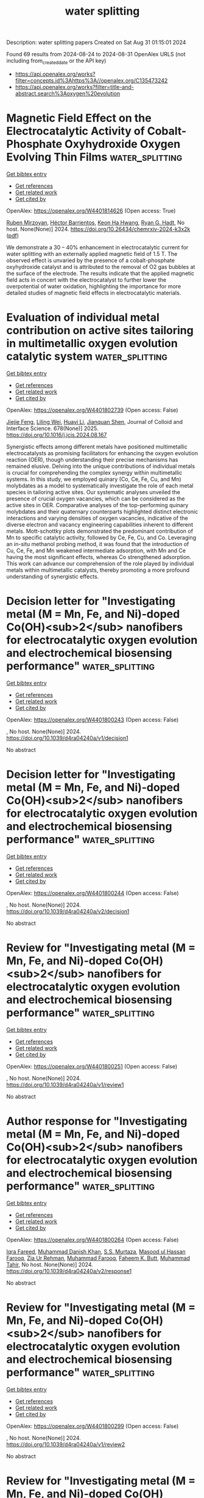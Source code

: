 #+TITLE: water splitting
Description: water splitting papers
Created on Sat Aug 31 01:15:01 2024

Found 69 results from 2024-08-24 to 2024-08-31
OpenAlex URLS (not including from_created_date or the API key)
- [[https://api.openalex.org/works?filter=concepts.id%3Ahttps%3A//openalex.org/C135473242]]
- [[https://api.openalex.org/works?filter=title-and-abstract.search%3Aoxygen%20evolution]]

* Magnetic Field Effect on the Electrocatalytic Activity of Cobalt-Phosphate Oxyhydroxide Oxygen Evolving Thin Films  :water_splitting:
:PROPERTIES:
:UUID: https://openalex.org/W4401814626
:TOPICS: Electrochemical Detection of Heavy Metal Ions
:PUBLICATION_DATE: 2024-08-23
:END:    
    
[[elisp:(doi-add-bibtex-entry "https://doi.org/10.26434/chemrxiv-2024-k3x2k")][Get bibtex entry]] 

- [[elisp:(progn (xref--push-markers (current-buffer) (point)) (oa--referenced-works "https://openalex.org/W4401814626"))][Get references]]
- [[elisp:(progn (xref--push-markers (current-buffer) (point)) (oa--related-works "https://openalex.org/W4401814626"))][Get related work]]
- [[elisp:(progn (xref--push-markers (current-buffer) (point)) (oa--cited-by-works "https://openalex.org/W4401814626"))][Get cited by]]

OpenAlex: https://openalex.org/W4401814626 (Open access: True)
    
[[https://openalex.org/A5033073802][Ruben Mirzoyan]], [[https://openalex.org/A5057030049][Héctor Barrientos]], [[https://openalex.org/A5001273862][Keon Ha Hwang]], [[https://openalex.org/A5071708486][Ryan G. Hadt]], No host. None(None)] 2024. https://doi.org/10.26434/chemrxiv-2024-k3x2k  ([[https://chemrxiv.org/engage/api-gateway/chemrxiv/assets/orp/resource/item/66c7adeaa4e53c48764628a5/original/magnetic-field-effect-on-the-electrocatalytic-activity-of-cobalt-phosphate-oxyhydroxide-oxygen-evolving-thin-films.pdf][pdf]])
     
We demonstrate a 30 – 40% enhancement in electrocatalytic current for water splitting with an externally applied magnetic field of 1.5 T. The observed effect is unvaried by the presence of a cobalt-phosphate oxyhydroxide catalyst and is attributed to the removal of O2 gas bubbles at the surface of the electrode. The results indicate that the applied magnetic field acts in concert with the electrocatalyst to further lower the overpotential of water oxidation, highlighting the importance for more detailed studies of magnetic field effects in electrocatalytic materials.    

    

* Evaluation of individual metal contribution on active sites tailoring in multimetallic oxygen evolution catalytic system  :water_splitting:
:PROPERTIES:
:UUID: https://openalex.org/W4401802739
:TOPICS: Electrocatalysis for Energy Conversion, Fuel Cell Membrane Technology, Electrochemical Detection of Heavy Metal Ions
:PUBLICATION_DATE: 2025-01-01
:END:    
    
[[elisp:(doi-add-bibtex-entry "https://doi.org/10.1016/j.jcis.2024.08.167")][Get bibtex entry]] 

- [[elisp:(progn (xref--push-markers (current-buffer) (point)) (oa--referenced-works "https://openalex.org/W4401802739"))][Get references]]
- [[elisp:(progn (xref--push-markers (current-buffer) (point)) (oa--related-works "https://openalex.org/W4401802739"))][Get related work]]
- [[elisp:(progn (xref--push-markers (current-buffer) (point)) (oa--cited-by-works "https://openalex.org/W4401802739"))][Get cited by]]

OpenAlex: https://openalex.org/W4401802739 (Open access: False)
    
[[https://openalex.org/A5058756798][Jiejie Feng]], [[https://openalex.org/A5017227275][Liling Wei]], [[https://openalex.org/A5070897349][Huayi Li]], [[https://openalex.org/A5100800908][Jianquan Shen]], Journal of Colloid and Interface Science. 678(None)] 2025. https://doi.org/10.1016/j.jcis.2024.08.167 
     
Synergistic effects among different metals have positioned multimetallic electrocatalysts as promising facilitators for enhancing the oxygen evolution reaction (OER), though understanding their precise mechanisms has remained elusive. Delving into the unique contributions of individual metals is crucial for comprehending the complex synergy within multimetallic systems. In this study, we employed quinary (Co, Ce, Fe, Cu, and Mn) molybdates as a model to systematically investigate the role of each metal species in tailoring active sites. Our systematic analyses unveiled the presence of crucial oxygen vacancies, which can be considered as the active sites in OER. Comparative analyses of the top-performing quinary molybdates and their quaternary counterparts highlighted distinct electronic interactions and varying densities of oxygen vacancies, indicative of the diverse electron and vacancy engineering capabilities inherent to different metals. Mott-schottky plots demonstrated the predominant contribution of Mn to specific catalytic activity, followed by Ce, Fe, Cu, and Co. Leveraging an in-situ methanol probing method, it was found that the introduction of Cu, Ce, Fe, and Mn weakened intermediate adsorption, with Mn and Ce having the most significant effects, whereas Co strengthened adsorption. This work can advance our comprehension of the role played by individual metals within multimetallic catalysts, thereby promoting a more profound understanding of synergistic effects.    

    

* Decision letter for "Investigating metal (M = Mn, Fe, and Ni)-doped Co(OH)<sub>2</sub> nanofibers for electrocatalytic oxygen evolution and electrochemical biosensing performance"  :water_splitting:
:PROPERTIES:
:UUID: https://openalex.org/W4401800243
:TOPICS: Electrochemical Detection of Heavy Metal Ions, Electrochemical Biosensor Technology, Electrocatalysis for Energy Conversion
:PUBLICATION_DATE: 2024-06-21
:END:    
    
[[elisp:(doi-add-bibtex-entry "https://doi.org/10.1039/d4ra04240a/v1/decision1")][Get bibtex entry]] 

- [[elisp:(progn (xref--push-markers (current-buffer) (point)) (oa--referenced-works "https://openalex.org/W4401800243"))][Get references]]
- [[elisp:(progn (xref--push-markers (current-buffer) (point)) (oa--related-works "https://openalex.org/W4401800243"))][Get related work]]
- [[elisp:(progn (xref--push-markers (current-buffer) (point)) (oa--cited-by-works "https://openalex.org/W4401800243"))][Get cited by]]

OpenAlex: https://openalex.org/W4401800243 (Open access: False)
    
, No host. None(None)] 2024. https://doi.org/10.1039/d4ra04240a/v1/decision1 
     
No abstract    

    

* Decision letter for "Investigating metal (M = Mn, Fe, and Ni)-doped Co(OH)<sub>2</sub> nanofibers for electrocatalytic oxygen evolution and electrochemical biosensing performance"  :water_splitting:
:PROPERTIES:
:UUID: https://openalex.org/W4401800244
:TOPICS: Electrochemical Detection of Heavy Metal Ions, Electrochemical Biosensor Technology, Electrocatalysis for Energy Conversion
:PUBLICATION_DATE: 2024-07-13
:END:    
    
[[elisp:(doi-add-bibtex-entry "https://doi.org/10.1039/d4ra04240a/v2/decision1")][Get bibtex entry]] 

- [[elisp:(progn (xref--push-markers (current-buffer) (point)) (oa--referenced-works "https://openalex.org/W4401800244"))][Get references]]
- [[elisp:(progn (xref--push-markers (current-buffer) (point)) (oa--related-works "https://openalex.org/W4401800244"))][Get related work]]
- [[elisp:(progn (xref--push-markers (current-buffer) (point)) (oa--cited-by-works "https://openalex.org/W4401800244"))][Get cited by]]

OpenAlex: https://openalex.org/W4401800244 (Open access: False)
    
, No host. None(None)] 2024. https://doi.org/10.1039/d4ra04240a/v2/decision1 
     
No abstract    

    

* Review for "Investigating metal (M = Mn, Fe, and Ni)-doped Co(OH)<sub>2</sub> nanofibers for electrocatalytic oxygen evolution and electrochemical biosensing performance"  :water_splitting:
:PROPERTIES:
:UUID: https://openalex.org/W4401800251
:TOPICS: Electrochemical Detection of Heavy Metal Ions, Electrochemical Biosensor Technology, Conducting Polymer Research
:PUBLICATION_DATE: 2024-06-17
:END:    
    
[[elisp:(doi-add-bibtex-entry "https://doi.org/10.1039/d4ra04240a/v1/review1")][Get bibtex entry]] 

- [[elisp:(progn (xref--push-markers (current-buffer) (point)) (oa--referenced-works "https://openalex.org/W4401800251"))][Get references]]
- [[elisp:(progn (xref--push-markers (current-buffer) (point)) (oa--related-works "https://openalex.org/W4401800251"))][Get related work]]
- [[elisp:(progn (xref--push-markers (current-buffer) (point)) (oa--cited-by-works "https://openalex.org/W4401800251"))][Get cited by]]

OpenAlex: https://openalex.org/W4401800251 (Open access: False)
    
, No host. None(None)] 2024. https://doi.org/10.1039/d4ra04240a/v1/review1 
     
No abstract    

    

* Author response for "Investigating metal (M = Mn, Fe, and Ni)-doped Co(OH)<sub>2</sub> nanofibers for electrocatalytic oxygen evolution and electrochemical biosensing performance"  :water_splitting:
:PROPERTIES:
:UUID: https://openalex.org/W4401800264
:TOPICS: Electrochemical Detection of Heavy Metal Ions, Electrochemical Biosensor Technology, Electrocatalysis for Energy Conversion
:PUBLICATION_DATE: 2024-07-10
:END:    
    
[[elisp:(doi-add-bibtex-entry "https://doi.org/10.1039/d4ra04240a/v2/response1")][Get bibtex entry]] 

- [[elisp:(progn (xref--push-markers (current-buffer) (point)) (oa--referenced-works "https://openalex.org/W4401800264"))][Get references]]
- [[elisp:(progn (xref--push-markers (current-buffer) (point)) (oa--related-works "https://openalex.org/W4401800264"))][Get related work]]
- [[elisp:(progn (xref--push-markers (current-buffer) (point)) (oa--cited-by-works "https://openalex.org/W4401800264"))][Get cited by]]

OpenAlex: https://openalex.org/W4401800264 (Open access: False)
    
[[https://openalex.org/A5037112136][Iqra Fareed]], [[https://openalex.org/A5077306850][Muhammad Danish Khan]], [[https://openalex.org/A5008426416][S.S. Murtaza]], [[https://openalex.org/A5015638140][Masood ul Hassan Farooq]], [[https://openalex.org/A5045164118][Zia Ur Rehman]], [[https://openalex.org/A5007970705][Muhammad Farooq]], [[https://openalex.org/A5055386927][Faheem K. Butt]], [[https://openalex.org/A5101456998][Muhammad Tahir]], No host. None(None)] 2024. https://doi.org/10.1039/d4ra04240a/v2/response1 
     
No abstract    

    

* Review for "Investigating metal (M = Mn, Fe, and Ni)-doped Co(OH)<sub>2</sub> nanofibers for electrocatalytic oxygen evolution and electrochemical biosensing performance"  :water_splitting:
:PROPERTIES:
:UUID: https://openalex.org/W4401800299
:TOPICS: Electrochemical Detection of Heavy Metal Ions, Electrochemical Biosensor Technology, Conducting Polymer Research
:PUBLICATION_DATE: 2024-06-19
:END:    
    
[[elisp:(doi-add-bibtex-entry "https://doi.org/10.1039/d4ra04240a/v1/review2")][Get bibtex entry]] 

- [[elisp:(progn (xref--push-markers (current-buffer) (point)) (oa--referenced-works "https://openalex.org/W4401800299"))][Get references]]
- [[elisp:(progn (xref--push-markers (current-buffer) (point)) (oa--related-works "https://openalex.org/W4401800299"))][Get related work]]
- [[elisp:(progn (xref--push-markers (current-buffer) (point)) (oa--cited-by-works "https://openalex.org/W4401800299"))][Get cited by]]

OpenAlex: https://openalex.org/W4401800299 (Open access: False)
    
, No host. None(None)] 2024. https://doi.org/10.1039/d4ra04240a/v1/review2 
     
No abstract    

    

* Review for "Investigating metal (M = Mn, Fe, and Ni)-doped Co(OH)<sub>2</sub> nanofibers for electrocatalytic oxygen evolution and electrochemical biosensing performance"  :water_splitting:
:PROPERTIES:
:UUID: https://openalex.org/W4401800418
:TOPICS: Electrochemical Detection of Heavy Metal Ions, Electrochemical Biosensor Technology, Conducting Polymer Research
:PUBLICATION_DATE: 2024-07-12
:END:    
    
[[elisp:(doi-add-bibtex-entry "https://doi.org/10.1039/d4ra04240a/v2/review1")][Get bibtex entry]] 

- [[elisp:(progn (xref--push-markers (current-buffer) (point)) (oa--referenced-works "https://openalex.org/W4401800418"))][Get references]]
- [[elisp:(progn (xref--push-markers (current-buffer) (point)) (oa--related-works "https://openalex.org/W4401800418"))][Get related work]]
- [[elisp:(progn (xref--push-markers (current-buffer) (point)) (oa--cited-by-works "https://openalex.org/W4401800418"))][Get cited by]]

OpenAlex: https://openalex.org/W4401800418 (Open access: False)
    
, No host. None(None)] 2024. https://doi.org/10.1039/d4ra04240a/v2/review1 
     
No abstract    

    

* Review for "Investigating metal (M = Mn, Fe, and Ni)-doped Co(OH)<sub>2</sub> nanofibers for electrocatalytic oxygen evolution and electrochemical biosensing performance"  :water_splitting:
:PROPERTIES:
:UUID: https://openalex.org/W4401800419
:TOPICS: Electrochemical Detection of Heavy Metal Ions, Electrochemical Biosensor Technology, Conducting Polymer Research
:PUBLICATION_DATE: 2024-06-21
:END:    
    
[[elisp:(doi-add-bibtex-entry "https://doi.org/10.1039/d4ra04240a/v1/review3")][Get bibtex entry]] 

- [[elisp:(progn (xref--push-markers (current-buffer) (point)) (oa--referenced-works "https://openalex.org/W4401800419"))][Get references]]
- [[elisp:(progn (xref--push-markers (current-buffer) (point)) (oa--related-works "https://openalex.org/W4401800419"))][Get related work]]
- [[elisp:(progn (xref--push-markers (current-buffer) (point)) (oa--cited-by-works "https://openalex.org/W4401800419"))][Get cited by]]

OpenAlex: https://openalex.org/W4401800419 (Open access: False)
    
, No host. None(None)] 2024. https://doi.org/10.1039/d4ra04240a/v1/review3 
     
No abstract    

    

* Review for "Investigating metal (M = Mn, Fe, and Ni)-doped Co(OH)<sub>2</sub> nanofibers for electrocatalytic oxygen evolution and electrochemical biosensing performance"  :water_splitting:
:PROPERTIES:
:UUID: https://openalex.org/W4401800602
:TOPICS: Electrochemical Detection of Heavy Metal Ions, Electrochemical Biosensor Technology, Conducting Polymer Research
:PUBLICATION_DATE: 2024-06-22
:END:    
    
[[elisp:(doi-add-bibtex-entry "https://doi.org/10.1039/d4ra04240a/v1/review4")][Get bibtex entry]] 

- [[elisp:(progn (xref--push-markers (current-buffer) (point)) (oa--referenced-works "https://openalex.org/W4401800602"))][Get references]]
- [[elisp:(progn (xref--push-markers (current-buffer) (point)) (oa--related-works "https://openalex.org/W4401800602"))][Get related work]]
- [[elisp:(progn (xref--push-markers (current-buffer) (point)) (oa--cited-by-works "https://openalex.org/W4401800602"))][Get cited by]]

OpenAlex: https://openalex.org/W4401800602 (Open access: False)
    
, No host. None(None)] 2024. https://doi.org/10.1039/d4ra04240a/v1/review4 
     
No abstract    

    

* Review for "Investigating metal (M = Mn, Fe, and Ni)-doped Co(OH)<sub>2</sub> nanofibers for electrocatalytic oxygen evolution and electrochemical biosensing performance"  :water_splitting:
:PROPERTIES:
:UUID: https://openalex.org/W4401807112
:TOPICS: Electrochemical Detection of Heavy Metal Ions, Electrochemical Biosensor Technology, Conducting Polymer Research
:PUBLICATION_DATE: 2024-07-13
:END:    
    
[[elisp:(doi-add-bibtex-entry "https://doi.org/10.1039/d4ra04240a/v2/review2")][Get bibtex entry]] 

- [[elisp:(progn (xref--push-markers (current-buffer) (point)) (oa--referenced-works "https://openalex.org/W4401807112"))][Get references]]
- [[elisp:(progn (xref--push-markers (current-buffer) (point)) (oa--related-works "https://openalex.org/W4401807112"))][Get related work]]
- [[elisp:(progn (xref--push-markers (current-buffer) (point)) (oa--cited-by-works "https://openalex.org/W4401807112"))][Get cited by]]

OpenAlex: https://openalex.org/W4401807112 (Open access: False)
    
, No host. None(None)] 2024. https://doi.org/10.1039/d4ra04240a/v2/review2 
     
No abstract    

    

* Boosting oxygen evolution reaction by FeNi hydroxide-organic framework electrocatalyst toward alkaline water electrolyzer  :water_splitting:
:PROPERTIES:
:UUID: https://openalex.org/W4401808265
:TOPICS: Electrocatalysis for Energy Conversion, Aqueous Zinc-Ion Battery Technology, Fuel Cell Membrane Technology
:PUBLICATION_DATE: 2024-08-23
:END:    
    
[[elisp:(doi-add-bibtex-entry "https://doi.org/10.1038/s41467-024-51521-4")][Get bibtex entry]] 

- [[elisp:(progn (xref--push-markers (current-buffer) (point)) (oa--referenced-works "https://openalex.org/W4401808265"))][Get references]]
- [[elisp:(progn (xref--push-markers (current-buffer) (point)) (oa--related-works "https://openalex.org/W4401808265"))][Get related work]]
- [[elisp:(progn (xref--push-markers (current-buffer) (point)) (oa--cited-by-works "https://openalex.org/W4401808265"))][Get cited by]]

OpenAlex: https://openalex.org/W4401808265 (Open access: True)
    
[[https://openalex.org/A5002392591][Yuzhen Chen]], [[https://openalex.org/A5100701719][Qiuhong Li]], [[https://openalex.org/A5020171747][Yuxing Lin]], [[https://openalex.org/A5100349708][Jiao Liu]], [[https://openalex.org/A5100658336][Jing Pan]], [[https://openalex.org/A5079353154][Jingguo Hu]], [[https://openalex.org/A5018272065][Xiaoyong Xu]], Nature Communications. 15(1)] 2024. https://doi.org/10.1038/s41467-024-51521-4 
     
The oxygen evolution reaction plays a vital role in modern energy conversion and storage, and developing cost-efficient oxygen evolution reaction catalysts with industrially relevant activity and durability is highly desired but still challenging. Here, we report an efficient and durable FeNi hydroxide organic framework nanosheet array catalyst that competently affords long-term oxygen evolution reaction at industrial-grade current densities in alkaline electrolyte. The desirable high-intensity performance is attributed to three aspects as follows. First, two-dimensional nanosheet porous arrays with maximum specific surface facilitate mass/charge transfer to accommodate high-current-density catalysis. Second, in situ derived FeNi hydroxide motifs offer bimetallic synergistic catalysis centers with high intrinsic activity. Third, carboxyl ligands alleviate metal oxidation favorable for charge tolerability against peroxidation dissolution under strong polarization. As a result, this catalyst requires an overpotential of only 280 mV to deliver high current density up to 1 A/cm2 with long durability over 1000 h. Moreover, an alkaline water electrolyzer with this catalyst alternative demonstrates an increased economic effectiveness compared to commercial levels at present. Developing cost-efficient catalysts for oxygen evolution reaction is crucial for various modern energy technologies. Here the authors report an efficient and durable NiFe hydroxide organic framework catalyst for water oxidation at 1 A/cm2 with long durability over 1000 h.    

    

* A heterostructure NiSe2 nanoparticle @ FeSe2 microrod catalyst for efficient electrocatalytic oxygen evolution  :water_splitting:
:PROPERTIES:
:UUID: https://openalex.org/W4401812511
:TOPICS: Electrocatalysis for Energy Conversion, Electrochemical Detection of Heavy Metal Ions, Fuel Cell Membrane Technology
:PUBLICATION_DATE: 2024-08-22
:END:    
    
[[elisp:(doi-add-bibtex-entry "https://doi.org/10.1007/s10800-024-02190-0")][Get bibtex entry]] 

- [[elisp:(progn (xref--push-markers (current-buffer) (point)) (oa--referenced-works "https://openalex.org/W4401812511"))][Get references]]
- [[elisp:(progn (xref--push-markers (current-buffer) (point)) (oa--related-works "https://openalex.org/W4401812511"))][Get related work]]
- [[elisp:(progn (xref--push-markers (current-buffer) (point)) (oa--cited-by-works "https://openalex.org/W4401812511"))][Get cited by]]

OpenAlex: https://openalex.org/W4401812511 (Open access: False)
    
[[https://openalex.org/A5085719743][Qiujie Shou]], [[https://openalex.org/A5024989060][Shilong Yang]], [[https://openalex.org/A5091368839][Hui Mei]], [[https://openalex.org/A5036152952][Ruoyu Yin]], [[https://openalex.org/A5059727343][Jialu Lu]], [[https://openalex.org/A5002263320][Lirong Kong]], [[https://openalex.org/A5100323738][Wei Wei]], Journal of Applied Electrochemistry. None(None)] 2024. https://doi.org/10.1007/s10800-024-02190-0 
     
No abstract    

    

* Understanding the Role of Spin State in Cobalt Oxyhydroxides for Water Oxidation  :water_splitting:
:PROPERTIES:
:UUID: https://openalex.org/W4401812963
:TOPICS: Electrocatalysis for Energy Conversion, Catalytic Nanomaterials, Formation and Properties of Nanocrystals and Nanostructures
:PUBLICATION_DATE: 2024-08-23
:END:    
    
[[elisp:(doi-add-bibtex-entry "https://doi.org/10.1002/anie.202408005")][Get bibtex entry]] 

- [[elisp:(progn (xref--push-markers (current-buffer) (point)) (oa--referenced-works "https://openalex.org/W4401812963"))][Get references]]
- [[elisp:(progn (xref--push-markers (current-buffer) (point)) (oa--related-works "https://openalex.org/W4401812963"))][Get related work]]
- [[elisp:(progn (xref--push-markers (current-buffer) (point)) (oa--cited-by-works "https://openalex.org/W4401812963"))][Get cited by]]

OpenAlex: https://openalex.org/W4401812963 (Open access: False)
    
[[https://openalex.org/A5061834556][Hongnan Jia]], [[https://openalex.org/A5053477900][Na Yao]], [[https://openalex.org/A5013205871][Zhengkai Liao]], [[https://openalex.org/A5103255324][Liqing Wu]], [[https://openalex.org/A5033441626][Juan Zhu]], [[https://openalex.org/A5106677960][Yunhao Lao]], [[https://openalex.org/A5100392071][Wei Wang]], Angewandte Chemie International Edition. None(None)] 2024. https://doi.org/10.1002/anie.202408005 
     
Although the electronic state of catalysts is strongly corrected with their oxygen evolution reaction (OER) performances, understanding the role of spin state in dynamic electronic structure evolution during OER process is still challenging. Herein, we developed a spin state regulation strategy to boost the OER performance of CoOOH through elemental doping (CoMOOH, M = V, Cr, Mn, Co and Cu). Experimental results including magnetic characterization, in situ X‐ray absorption spectroscopy, in situ Raman and density functional theory calculations unveil that Mn doping could successfully increase the Co sites from low spin state to intermediate spin state, leading to the largest lattice distortion and smallest energy gap between dxy and dz2 orbitals among the obtained CoMOOH electrocatalysts. Benefiting from the promoted electron transfer from dxy to dz2 orbital, facilitated formation of active high‐valent *O‐Co(IV) species at applied potential, and reduced energy barrier of rate‐determining step, the CoMnOOH exhibits the highest OER performance. Our work provides significant insight into the correction between dynamic electronic structure evolution and OER performance by understanding the role of spin state regulation in metal oxyhydroxides, paving a new avenue for rational design of high‐activity electrocatalysts.    

    

* Synergistic enhancement of electrochemical performance in reversible solid oxide cells via deficiency-induced oxygen vacancy and nanoparticle generation  :water_splitting:
:PROPERTIES:
:UUID: https://openalex.org/W4401813433
:TOPICS: Solid Oxide Fuel Cells, Emergent Phenomena at Oxide Interfaces, Magnetocaloric Materials Research
:PUBLICATION_DATE: 2024-08-22
:END:    
    
[[elisp:(doi-add-bibtex-entry "https://doi.org/10.1007/s12598-024-02948-7")][Get bibtex entry]] 

- [[elisp:(progn (xref--push-markers (current-buffer) (point)) (oa--referenced-works "https://openalex.org/W4401813433"))][Get references]]
- [[elisp:(progn (xref--push-markers (current-buffer) (point)) (oa--related-works "https://openalex.org/W4401813433"))][Get related work]]
- [[elisp:(progn (xref--push-markers (current-buffer) (point)) (oa--cited-by-works "https://openalex.org/W4401813433"))][Get cited by]]

OpenAlex: https://openalex.org/W4401813433 (Open access: False)
    
[[https://openalex.org/A5050564412][Meng-Yun Zhang]], [[https://openalex.org/A5010315884][Yunfeng Tian]], [[https://openalex.org/A5103240795][Lu Zou]], [[https://openalex.org/A5101642832][Jian Pu]], [[https://openalex.org/A5081959955][Bo Chi]], Rare Metals. None(None)] 2024. https://doi.org/10.1007/s12598-024-02948-7 
     
No abstract    

    

* Constructing Dual‐Phase Co9S8‐CoMo2S4 Heterostructure as an Efficient Trifunctional Electrocatalyst for Oxygen Reduction, Oxygen Evolution and Hydrogen Evolution Reactions  :water_splitting:
:PROPERTIES:
:UUID: https://openalex.org/W4401819899
:TOPICS: Electrocatalysis for Energy Conversion, Aqueous Zinc-Ion Battery Technology, Fuel Cell Membrane Technology
:PUBLICATION_DATE: 2024-08-23
:END:    
    
[[elisp:(doi-add-bibtex-entry "https://doi.org/10.1002/cssc.202400678")][Get bibtex entry]] 

- [[elisp:(progn (xref--push-markers (current-buffer) (point)) (oa--referenced-works "https://openalex.org/W4401819899"))][Get references]]
- [[elisp:(progn (xref--push-markers (current-buffer) (point)) (oa--related-works "https://openalex.org/W4401819899"))][Get related work]]
- [[elisp:(progn (xref--push-markers (current-buffer) (point)) (oa--cited-by-works "https://openalex.org/W4401819899"))][Get cited by]]

OpenAlex: https://openalex.org/W4401819899 (Open access: False)
    
[[https://openalex.org/A5100368533][Wenjie Wang]], [[https://openalex.org/A5012292963][Yuqing Chen]], [[https://openalex.org/A5026870474][Shushan Qiao]], [[https://openalex.org/A5037295704][Jing Zhao]], [[https://openalex.org/A5064092130][Wenlong Zhao]], [[https://openalex.org/A5018988764][Yike Wei]], [[https://openalex.org/A5061276791][Yanhong Tang]], [[https://openalex.org/A5100647051][Chengbin Liu]], ChemSusChem. None(None)] 2024. https://doi.org/10.1002/cssc.202400678 
     
Designing robust, efficient and inexpensive trifunctional electrocatalysts for the oxygen reduction reaction (ORR), oxygen evolution reaction (OER) and hydrogen evolution reaction (HER) is significant for rechargeable zinc‐air batteries and water‐splitting devices. To this end, constructing heterogenous structures based on transition metals stands out as an effective strategy. Herein, a dual‐phase Co9S8‐CoMo2S4 heterostructure grown on porous N, S‐codoped carbon substrate (Co9S8‐CoMo2S4/NSC) via a one‐pot synthesis is investigated as the trifunctional ORR/OER/HER electrocatalyst. The optimized Co9S8‐CoMo2S4/NSC2 exhibits that ORR has a half‐wave potential of 0.86 V (vs. RHE) and the overpotentials at 10 mA cm–2 for OER and HER are 280 and 89 mV, respectively, superior to most transition‐metal based trifunctional electrocatalysts reported to date. The Co9S8‐CoMo2S4/NSC2‐based zinc‐air battery (ZAB) has a high open‐circuit voltage (1.41 V), large capacity (804 mA h g–1) and highly stable cyclability (97 h at 10 mA cm–2). In addition, the prepared Co9S8‐CoMo2S4/NSC2‐based ZAB in series can self‐drive the corresponding water electrolyzer. The dual‐phase Co9S8‐CoMo2S4 heterostructure provides not only multi‐type active sites to drive the ORR, OER and HER, but also high‐speed charge transfer channels between two phases to improve the synergistic effect and reaction kinetics.    

    

* Enriched Oxygen Coverage Localized within Ir Atomic Grids for Enhanced Oxygen Evolution Electrocatalysis  :water_splitting:
:PROPERTIES:
:UUID: https://openalex.org/W4401820491
:TOPICS: Electrocatalysis for Energy Conversion, Aqueous Zinc-Ion Battery Technology, Fuel Cell Membrane Technology
:PUBLICATION_DATE: 2024-08-23
:END:    
    
[[elisp:(doi-add-bibtex-entry "https://doi.org/10.1002/adma.202408045")][Get bibtex entry]] 

- [[elisp:(progn (xref--push-markers (current-buffer) (point)) (oa--referenced-works "https://openalex.org/W4401820491"))][Get references]]
- [[elisp:(progn (xref--push-markers (current-buffer) (point)) (oa--related-works "https://openalex.org/W4401820491"))][Get related work]]
- [[elisp:(progn (xref--push-markers (current-buffer) (point)) (oa--cited-by-works "https://openalex.org/W4401820491"))][Get cited by]]

OpenAlex: https://openalex.org/W4401820491 (Open access: False)
    
[[https://openalex.org/A5038922752][Hao Lin]], [[https://openalex.org/A5106571214][Qianqian Yang]], [[https://openalex.org/A5101971948][Miao Lin]], [[https://openalex.org/A5078633718][Hao Xu]], [[https://openalex.org/A5102907869][Xuan Tang]], [[https://openalex.org/A5067436028][Huai Qin Fu]], [[https://openalex.org/A5100769821][Haoran Wu]], [[https://openalex.org/A5053780332][Minghui Zhu]], [[https://openalex.org/A5002488420][Lihui Zhou]], [[https://openalex.org/A5100770981][Hua Gui Yang]], [[https://openalex.org/A5018814519][Sheng Dai]], [[https://openalex.org/A5100355012][Pengfei Liu]], [[https://openalex.org/A5100770981][Hua Gui Yang]], Advanced Materials. None(None)] 2024. https://doi.org/10.1002/adma.202408045 
     
Abstract Inefficient active site utilization of oxygen evolution reaction (OER) catalysts have limited the energy efficiency of proton exchange membrane (PEM) water electrolysis. Here, an atomic grid structure is demonstrated composed of high‐density Ir sites (≈10 atoms per nm 2 ) on reactive MnO 2–x support which mediates oxygen coverage‐enhanced OER process. Experimental characterizations verify the low‐valent Mn species with decreased oxygen coordination in MnO 2–x exert a pivotal impact in the enriched oxygen coverage on the surface during OER process, and the distributed Ir atomic grids, where highly electrophilic Ir─O (II‐δ)− bonds proceed rapidly, render intense nucleophilic attack of oxygen radicals. Thereby, this metal‐support cooperation achieves ultra‐low overpotentials of 166 mV at 10 mA cm −2 and 283 mV at 500 mA cm −2 , together with a striking mass activity which is 380 times higher than commercial IrO 2 at 1.53 V. Moreover, its high OER performance also markedly surpasses the commercial Ir black catalyst in PEM electrolyzers with long‐term stability.    

    

* Preparation of Alkali Metal Iridates as Oxygen Evolution Catalysts Via Thermal Transformation of Amorphous Iridium (oxy)hydroxides.  :water_splitting:
:PROPERTIES:
:UUID: https://openalex.org/W4401821116
:TOPICS: Electrocatalysis for Energy Conversion, Catalytic Nanomaterials, Solid Oxide Fuel Cells
:PUBLICATION_DATE: 2024-08-23
:END:    
    
[[elisp:(doi-add-bibtex-entry "https://doi.org/10.1002/cctc.202401326")][Get bibtex entry]] 

- [[elisp:(progn (xref--push-markers (current-buffer) (point)) (oa--referenced-works "https://openalex.org/W4401821116"))][Get references]]
- [[elisp:(progn (xref--push-markers (current-buffer) (point)) (oa--related-works "https://openalex.org/W4401821116"))][Get related work]]
- [[elisp:(progn (xref--push-markers (current-buffer) (point)) (oa--cited-by-works "https://openalex.org/W4401821116"))][Get cited by]]

OpenAlex: https://openalex.org/W4401821116 (Open access: True)
    
[[https://openalex.org/A5076436151][Mario Falsaperna]], [[https://openalex.org/A5007560583][Rosa Arrigo]], [[https://openalex.org/A5071095075][Frank Marken]], [[https://openalex.org/A5044793501][Simon J. Freakley]], ChemCatChem. None(None)] 2024. https://doi.org/10.1002/cctc.202401326  ([[https://onlinelibrary.wiley.com/doi/pdfdirect/10.1002/cctc.202401326][pdf]])
     
Achieving efficient water‐splitting under acidic conditions for hydrogen production is severely limited by the anodic oxygen evolution reaction (OER). Overcoming this obstacle is vital to realise effective electrolysers and deliver a hydrogen‐driven economy. Iridium oxides remain one of the only viable catalysts under acidic conditions due to their corrosion resistance, however, a fine balance exists between the activity and stability of differing oxide morphologies. We have previously shown that heat‐treating high‐activity amorphous iridium oxyhydroxide in the presence of residual lithium carbonate leads to the formation of lithium‐layered iridium oxide, suppressing the formation of low‐activity crystalline rutile IrO2. We now report our recent work on the synthesis of similar compounds, Na‐IrOx and K‐IrOx, featuring similarly layered crystalline structures. Electrocatalytic tests confirm Li‐IrOx has similar electrocatalytic activity as commercial amorphous IrO2·2H2O and with increasing size of the intercalated cation, the activity towards the OER decreases. However, the synthesised electrocatalysts show greater stability than crystalline rutile IrO2 and amorphous IrO2·2H2O, suggesting these compounds could be viable alternatives for industrial PEM electrolysers where durability is a key performance criterion.    

    

* Deciphering the role of ultra-low-loaded rhodium in NiFe-MIL-53 for superior oxygen evolution reaction  :water_splitting:
:PROPERTIES:
:UUID: https://openalex.org/W4401826408
:TOPICS: Catalytic Nanomaterials, Electrocatalysis for Energy Conversion, Lithium-ion Battery Technology
:PUBLICATION_DATE: 2024-08-01
:END:    
    
[[elisp:(doi-add-bibtex-entry "https://doi.org/10.1016/j.jechem.2024.08.022")][Get bibtex entry]] 

- [[elisp:(progn (xref--push-markers (current-buffer) (point)) (oa--referenced-works "https://openalex.org/W4401826408"))][Get references]]
- [[elisp:(progn (xref--push-markers (current-buffer) (point)) (oa--related-works "https://openalex.org/W4401826408"))][Get related work]]
- [[elisp:(progn (xref--push-markers (current-buffer) (point)) (oa--cited-by-works "https://openalex.org/W4401826408"))][Get cited by]]

OpenAlex: https://openalex.org/W4401826408 (Open access: False)
    
[[https://openalex.org/A5000364516][Jinzhi Jia]], [[https://openalex.org/A5100393289][Jinhua Zhang]], [[https://openalex.org/A5058927030][Kailu Guo]], [[https://openalex.org/A5028889826][Lanyue Zhang]], [[https://openalex.org/A5104296217][Gening Du]], [[https://openalex.org/A5025204831][Haisheng You]], [[https://openalex.org/A5066594115][Junfeng Huang]], [[https://openalex.org/A5060247892][Mudong Tu]], [[https://openalex.org/A5103669925][Li Hua]], [[https://openalex.org/A5010644828][Yong Peng]], [[https://openalex.org/A5102655059][Weiyu Dou]], [[https://openalex.org/A5101523307][Cailing Xu]], Journal of Energy Chemistry. None(None)] 2024. https://doi.org/10.1016/j.jechem.2024.08.022 
     
No abstract    

    

* Perfect Is Perfect: Nickel Prussian Blue Analogue as A High‐Efficiency Electrocatalyst for Hydrogen Peroxide Production  :water_splitting:
:PROPERTIES:
:UUID: https://openalex.org/W4401829115
:TOPICS: Electrocatalysis for Energy Conversion, Aqueous Zinc-Ion Battery Technology, Materials for Electrochemical Supercapacitors
:PUBLICATION_DATE: 2024-08-22
:END:    
    
[[elisp:(doi-add-bibtex-entry "https://doi.org/10.1002/anie.202413866")][Get bibtex entry]] 

- [[elisp:(progn (xref--push-markers (current-buffer) (point)) (oa--referenced-works "https://openalex.org/W4401829115"))][Get references]]
- [[elisp:(progn (xref--push-markers (current-buffer) (point)) (oa--related-works "https://openalex.org/W4401829115"))][Get related work]]
- [[elisp:(progn (xref--push-markers (current-buffer) (point)) (oa--cited-by-works "https://openalex.org/W4401829115"))][Get cited by]]

OpenAlex: https://openalex.org/W4401829115 (Open access: False)
    
[[https://openalex.org/A5079522881][Yamin Xi]], [[https://openalex.org/A5071790712][Yitong Xiang]], [[https://openalex.org/A5061724324][Chaoqi Zhang]], [[https://openalex.org/A5085968750][Tong Bao]], [[https://openalex.org/A5089718875][Yingying Zou]], [[https://openalex.org/A5003746258][Jin Zou]], [[https://openalex.org/A5015346622][Guangfeng Wei]], [[https://openalex.org/A5062230281][Lei Wang]], [[https://openalex.org/A5030063633][Hongyi Xu]], [[https://openalex.org/A5009277202][Chengzhong Yu]], [[https://openalex.org/A5038072194][Chao Liu]], Angewandte Chemie International Edition. None(None)] 2024. https://doi.org/10.1002/anie.202413866 
     
Prussian blue analogues (PBA) are a large family of functional materials with diverse applications such as in electrochemical fields. However, their use in the emerging two‐electron oxygen reduction reaction for clean production of hydrogen peroxide (H2O2) is lagging. Herein, a general solvent exchange induced reconstruction strategy is demonstrated, through which an abnormal NiNi‐PBA superstructure is synthesized as a high‐performance electrocatalyst for H2O2 generation. The resultant NiNi‐PBA superstructure has a stoichiometric composition with saturated lattice water, and a leaf‐like morphology composed of interconnected small‐size nanosheets with identical orientation and predominate {210} side surface exposure. Our studies show that the Ni‐N centers on {210} facets are the active sites, and the saturated lattice H2O favors a six‐coordinated environment that results in high selectivity. The "perfect" structure including stoichiometric composition and ideal facet exposure leads to a high selectivity of ~100% and H2O2 yield of 5.7 mol g‐1 h‐1, superior to the reported MOF‐based electrocatalysts and most other electrocatalysts.    

    

* Unparalleled single-atom catalytic efficiency of TM@Al12P12 (TM = Fe, Co, Ni, Cu) nanoclusters toward oxygen evolution reaction (OER)  :water_splitting:
:PROPERTIES:
:UUID: https://openalex.org/W4401831912
:TOPICS: Electrocatalysis for Energy Conversion, Accelerating Materials Innovation through Informatics, Nanomaterials with Enzyme-Like Characteristics
:PUBLICATION_DATE: 2024-08-01
:END:    
    
[[elisp:(doi-add-bibtex-entry "https://doi.org/10.1016/j.inoche.2024.113014")][Get bibtex entry]] 

- [[elisp:(progn (xref--push-markers (current-buffer) (point)) (oa--referenced-works "https://openalex.org/W4401831912"))][Get references]]
- [[elisp:(progn (xref--push-markers (current-buffer) (point)) (oa--related-works "https://openalex.org/W4401831912"))][Get related work]]
- [[elisp:(progn (xref--push-markers (current-buffer) (point)) (oa--cited-by-works "https://openalex.org/W4401831912"))][Get cited by]]

OpenAlex: https://openalex.org/W4401831912 (Open access: False)
    
[[https://openalex.org/A5088673435][Abdulrahman Allangawi]], [[https://openalex.org/A5055543381][Naveen Kosar]], [[https://openalex.org/A5100779602][Tariq Mahmood]], [[https://openalex.org/A5084837992][Mazhar Amjad Gilani]], [[https://openalex.org/A5006327973][Nadeem S. Sheikh]], [[https://openalex.org/A5100648661][Muhammad Imran]], [[https://openalex.org/A5100779602][Tariq Mahmood]], Inorganic Chemistry Communications. None(None)] 2024. https://doi.org/10.1016/j.inoche.2024.113014 
     
No abstract    

    

* Alkaline oxygen reduction/evolution reaction electrocatalysis: A critical review focus on orbital structure, non-noble metal catalysts, and descriptors  :water_splitting:
:PROPERTIES:
:UUID: https://openalex.org/W4401833037
:TOPICS: Electrocatalysis for Energy Conversion, Fuel Cell Membrane Technology, Aqueous Zinc-Ion Battery Technology
:PUBLICATION_DATE: 2024-08-01
:END:    
    
[[elisp:(doi-add-bibtex-entry "https://doi.org/10.1016/j.cej.2024.155005")][Get bibtex entry]] 

- [[elisp:(progn (xref--push-markers (current-buffer) (point)) (oa--referenced-works "https://openalex.org/W4401833037"))][Get references]]
- [[elisp:(progn (xref--push-markers (current-buffer) (point)) (oa--related-works "https://openalex.org/W4401833037"))][Get related work]]
- [[elisp:(progn (xref--push-markers (current-buffer) (point)) (oa--cited-by-works "https://openalex.org/W4401833037"))][Get cited by]]

OpenAlex: https://openalex.org/W4401833037 (Open access: False)
    
[[https://openalex.org/A5050583798][Xiaoqi Zhao]], [[https://openalex.org/A5103944511][Zhou Hao]], [[https://openalex.org/A5100445870][Xue Zhang]], [[https://openalex.org/A5100376785][Lijun Li]], [[https://openalex.org/A5101913853][Yanfang Gao]], [[https://openalex.org/A5100343982][Ling Liu]], Chemical Engineering Journal. None(None)] 2024. https://doi.org/10.1016/j.cej.2024.155005 
     
No abstract    

    

* Axial Modulation of Catalysis Mechanism Via Charge-Asymmetric for Enhanced Electrocatalytic Performance Toward Hydrogen and Oxygen Evolution Reactions  :water_splitting:
:PROPERTIES:
:UUID: https://openalex.org/W4401836193
:TOPICS: Electrocatalysis for Energy Conversion, Fuel Cell Membrane Technology, Quantum Coherence in Photosynthesis and Aqueous Systems
:PUBLICATION_DATE: 2024-01-01
:END:    
    
[[elisp:(doi-add-bibtex-entry "https://doi.org/10.2139/ssrn.4935740")][Get bibtex entry]] 

- [[elisp:(progn (xref--push-markers (current-buffer) (point)) (oa--referenced-works "https://openalex.org/W4401836193"))][Get references]]
- [[elisp:(progn (xref--push-markers (current-buffer) (point)) (oa--related-works "https://openalex.org/W4401836193"))][Get related work]]
- [[elisp:(progn (xref--push-markers (current-buffer) (point)) (oa--cited-by-works "https://openalex.org/W4401836193"))][Get cited by]]

OpenAlex: https://openalex.org/W4401836193 (Open access: False)
    
[[https://openalex.org/A5100782624][Bin Wang]], [[https://openalex.org/A5102912886][Xiyue Han]], [[https://openalex.org/A5104257283][Guangtao Mao]], [[https://openalex.org/A5054705554][Xingqun Zheng]], [[https://openalex.org/A5075979734][Chong Wu]], [[https://openalex.org/A5068952541][Qingmei Wang]], No host. None(None)] 2024. https://doi.org/10.2139/ssrn.4935740 
     
No abstract    

    

* Laser-induced graphene nano-anchored WS2/WO3 heterostructures for electrocatalytic oxygen evolution reaction  :water_splitting:
:PROPERTIES:
:UUID: https://openalex.org/W4401836788
:TOPICS: Electrocatalysis for Energy Conversion, Electrochemical Detection of Heavy Metal Ions, Fuel Cell Membrane Technology
:PUBLICATION_DATE: 2024-09-01
:END:    
    
[[elisp:(doi-add-bibtex-entry "https://doi.org/10.1016/j.ijhydene.2024.08.272")][Get bibtex entry]] 

- [[elisp:(progn (xref--push-markers (current-buffer) (point)) (oa--referenced-works "https://openalex.org/W4401836788"))][Get references]]
- [[elisp:(progn (xref--push-markers (current-buffer) (point)) (oa--related-works "https://openalex.org/W4401836788"))][Get related work]]
- [[elisp:(progn (xref--push-markers (current-buffer) (point)) (oa--cited-by-works "https://openalex.org/W4401836788"))][Get cited by]]

OpenAlex: https://openalex.org/W4401836788 (Open access: False)
    
[[https://openalex.org/A5101059995][Tanuja Singh]], [[https://openalex.org/A5101594790][Deepak Deepak]], [[https://openalex.org/A5036062677][Abhishek Panghal]], [[https://openalex.org/A5004185658][Susanta Sinha Roy]], International Journal of Hydrogen Energy. 84(None)] 2024. https://doi.org/10.1016/j.ijhydene.2024.08.272 
     
No abstract    

    

* Engineering Co vacancy at tetrahedral site in spinel Co3O4 to enhance the oxygen evolution reaction performance in alkaline and neutral electrolyte  :water_splitting:
:PROPERTIES:
:UUID: https://openalex.org/W4401837737
:TOPICS: Electrocatalysis for Energy Conversion, Aqueous Zinc-Ion Battery Technology, Catalytic Nanomaterials
:PUBLICATION_DATE: 2024-12-01
:END:    
    
[[elisp:(doi-add-bibtex-entry "https://doi.org/10.1016/j.fuel.2024.132863")][Get bibtex entry]] 

- [[elisp:(progn (xref--push-markers (current-buffer) (point)) (oa--referenced-works "https://openalex.org/W4401837737"))][Get references]]
- [[elisp:(progn (xref--push-markers (current-buffer) (point)) (oa--related-works "https://openalex.org/W4401837737"))][Get related work]]
- [[elisp:(progn (xref--push-markers (current-buffer) (point)) (oa--cited-by-works "https://openalex.org/W4401837737"))][Get cited by]]

OpenAlex: https://openalex.org/W4401837737 (Open access: False)
    
[[https://openalex.org/A5040064598][Chen Guang-Yi]], [[https://openalex.org/A5009899926][Qiushi Yin]], [[https://openalex.org/A5100766450][Xiang Li]], [[https://openalex.org/A5101863080][Xiaoqiang Han]], [[https://openalex.org/A5086381025][Chunxia Qin]], [[https://openalex.org/A5100958722][Ji Yun]], [[https://openalex.org/A5101964560][Yu‐Li Chen]], [[https://openalex.org/A5061806210][Wenzhuo Zhang]], Fuel. 378(None)] 2024. https://doi.org/10.1016/j.fuel.2024.132863 
     
No abstract    

    

* Controlled synthesis of Sn doped Cu–Ni3S2 on Ni foam as efficient electrocatalyst for urea oxidation reaction and oxygen evolution reaction  :water_splitting:
:PROPERTIES:
:UUID: https://openalex.org/W4401837738
:TOPICS: Electrocatalysis for Energy Conversion, Electrochemical Detection of Heavy Metal Ions, Aqueous Zinc-Ion Battery Technology
:PUBLICATION_DATE: 2024-10-01
:END:    
    
[[elisp:(doi-add-bibtex-entry "https://doi.org/10.1016/j.ijhydene.2024.08.280")][Get bibtex entry]] 

- [[elisp:(progn (xref--push-markers (current-buffer) (point)) (oa--referenced-works "https://openalex.org/W4401837738"))][Get references]]
- [[elisp:(progn (xref--push-markers (current-buffer) (point)) (oa--related-works "https://openalex.org/W4401837738"))][Get related work]]
- [[elisp:(progn (xref--push-markers (current-buffer) (point)) (oa--cited-by-works "https://openalex.org/W4401837738"))][Get cited by]]

OpenAlex: https://openalex.org/W4401837738 (Open access: False)
    
[[https://openalex.org/A5101491962][Wei Wen]], [[https://openalex.org/A5045945306][Xiaoqiang Du]], International Journal of Hydrogen Energy. 85(None)] 2024. https://doi.org/10.1016/j.ijhydene.2024.08.280 
     
No abstract    

    

* Operando Identification of Electrocatalyst Layer Generated on Lead Electrode Under Oxygen Evolution Reaction  :water_splitting:
:PROPERTIES:
:UUID: https://openalex.org/W4401843155
:TOPICS: Electrochemical Detection of Heavy Metal Ions, Fuel Cell Membrane Technology, On-line Monitoring of Wastewater Quality
:PUBLICATION_DATE: 2024-01-01
:END:    
    
[[elisp:(doi-add-bibtex-entry "https://doi.org/10.2139/ssrn.4935657")][Get bibtex entry]] 

- [[elisp:(progn (xref--push-markers (current-buffer) (point)) (oa--referenced-works "https://openalex.org/W4401843155"))][Get references]]
- [[elisp:(progn (xref--push-markers (current-buffer) (point)) (oa--related-works "https://openalex.org/W4401843155"))][Get related work]]
- [[elisp:(progn (xref--push-markers (current-buffer) (point)) (oa--cited-by-works "https://openalex.org/W4401843155"))][Get cited by]]

OpenAlex: https://openalex.org/W4401843155 (Open access: False)
    
[[https://openalex.org/A5068147445][Naoto Todoroki]], No host. None(None)] 2024. https://doi.org/10.2139/ssrn.4935657 
     
No abstract    

    

* Porous heterojunction CoSe2–MoSe2 nanosheet arrays for electrocatalytic oxygen evolution  :water_splitting:
:PROPERTIES:
:UUID: https://openalex.org/W4401843643
:TOPICS: Electrocatalysis for Energy Conversion, Electrochemical Detection of Heavy Metal Ions, Fuel Cell Membrane Technology
:PUBLICATION_DATE: 2024-10-01
:END:    
    
[[elisp:(doi-add-bibtex-entry "https://doi.org/10.1016/j.ijhydene.2024.08.296")][Get bibtex entry]] 

- [[elisp:(progn (xref--push-markers (current-buffer) (point)) (oa--referenced-works "https://openalex.org/W4401843643"))][Get references]]
- [[elisp:(progn (xref--push-markers (current-buffer) (point)) (oa--related-works "https://openalex.org/W4401843643"))][Get related work]]
- [[elisp:(progn (xref--push-markers (current-buffer) (point)) (oa--cited-by-works "https://openalex.org/W4401843643"))][Get cited by]]

OpenAlex: https://openalex.org/W4401843643 (Open access: False)
    
[[https://openalex.org/A5071534457][Shuaiqiang Liu]], [[https://openalex.org/A5091990584][Yu Li]], [[https://openalex.org/A5034297296][Yinghua Yan]], [[https://openalex.org/A5026417419][Xingxing Jiang]], [[https://openalex.org/A5008650346][Chuanmin Ding]], [[https://openalex.org/A5100704434][Junwen Wang]], [[https://openalex.org/A5076323414][Donghong Duan]], [[https://openalex.org/A5012298533][Qinbo Yuan]], [[https://openalex.org/A5090208803][Xiaogang Hao]], [[https://openalex.org/A5019721584][Shibin Liu]], International Journal of Hydrogen Energy. 85(None)] 2024. https://doi.org/10.1016/j.ijhydene.2024.08.296 
     
No abstract    

    

* Construction of Surface Ruoct─O─Cooct Units With Optimized Cooct Spin States for Enhanced Oxygen Reduction and Evolution  :water_splitting:
:PROPERTIES:
:UUID: https://openalex.org/W4401844947
:TOPICS: Electrocatalysis for Energy Conversion, Aqueous Zinc-Ion Battery Technology, Electrochemical Detection of Heavy Metal Ions
:PUBLICATION_DATE: 2024-08-24
:END:    
    
[[elisp:(doi-add-bibtex-entry "https://doi.org/10.1002/smll.202405865")][Get bibtex entry]] 

- [[elisp:(progn (xref--push-markers (current-buffer) (point)) (oa--referenced-works "https://openalex.org/W4401844947"))][Get references]]
- [[elisp:(progn (xref--push-markers (current-buffer) (point)) (oa--related-works "https://openalex.org/W4401844947"))][Get related work]]
- [[elisp:(progn (xref--push-markers (current-buffer) (point)) (oa--cited-by-works "https://openalex.org/W4401844947"))][Get cited by]]

OpenAlex: https://openalex.org/W4401844947 (Open access: False)
    
[[https://openalex.org/A5101244253][Can‐Wen Yu]], [[https://openalex.org/A5004019925][Zi‐Qiang Chen]], [[https://openalex.org/A5031446445][Hongyi Xu]], [[https://openalex.org/A5101357543][Ting Ouyang]], [[https://openalex.org/A5012834298][Zhao‐Qing Liu]], Small. None(None)] 2024. https://doi.org/10.1002/smll.202405865 
     
Abstract The introduction of noble metal into spinel structure is an effective strategy to develop efficient oxygen evolution/reduction reaction (OER/ORR) catalysts. Herein, surface Co oct is substituted by Ru oct in Ru x ‐Mn 0.5 Co 2.5‐x O 4 /NCNTs by ion‐exchange, where presence of Ru oct ─O─Co oct unit facilitates electron transfer. This strong electron coupling effect leads downward shift in d‐band center and a narrowing of d‐p bandgap. The increased charge density of Co oct bridged with Ru oct dioxygen optimizes adsorption of oxygen intermediates ( * OH) and occupation of electrons in e g ‐orbital octahedral. The measured ORR/OER voltage difference is only 0.71 V. The peak power density of assembled zinc–air battery reaches 148.8 mW h cm −2 , and energy density at 100 mA cm −2 reaches 813.6 mA h g Zn −1 , approaching a theoretical value of 820 mA h g Zn −1 . The catalyst demonstrates stable operation for over 500 h at 10 mA cm −2 and over 200 h at 50 mA cm −2 . This work provides new insights to guide fabrication of advanced oxygen electrocatalysts.    

    

* A Co-containing polyoxogemanotungstate for alkaline electrocatalytic water oxidation  :water_splitting:
:PROPERTIES:
:UUID: https://openalex.org/W4401847508
:TOPICS: Polyoxometalate Clusters and Materials, Electrocatalysis for Energy Conversion, Photocatalytic Materials for Solar Energy Conversion
:PUBLICATION_DATE: 2024-01-01
:END:    
    
[[elisp:(doi-add-bibtex-entry "https://doi.org/10.1039/d4qi01680g")][Get bibtex entry]] 

- [[elisp:(progn (xref--push-markers (current-buffer) (point)) (oa--referenced-works "https://openalex.org/W4401847508"))][Get references]]
- [[elisp:(progn (xref--push-markers (current-buffer) (point)) (oa--related-works "https://openalex.org/W4401847508"))][Get related work]]
- [[elisp:(progn (xref--push-markers (current-buffer) (point)) (oa--cited-by-works "https://openalex.org/W4401847508"))][Get cited by]]

OpenAlex: https://openalex.org/W4401847508 (Open access: False)
    
[[https://openalex.org/A5017328610][Dahuan Li]], [[https://openalex.org/A5022255906][Lei Jia]], [[https://openalex.org/A5100386681][Yixin Liu]], [[https://openalex.org/A5101510985][Cai Sun]], [[https://openalex.org/A5020726667][Xin‐Xiong Li]], [[https://openalex.org/A5029553199][Pingwei Cai]], [[https://openalex.org/A5011751747][Yan‐Qiong Sun]], [[https://openalex.org/A5039452348][Shou‐Tian Zheng]], Inorganic Chemistry Frontiers. None(None)] 2024. https://doi.org/10.1039/d4qi01680g 
     
Efficient electrocatalysts for the oxygen evolution reaction (OER) are paramount to the development of electrochemical devices for clean energy and fuel conversion. However, due to the complicated structure of heterogeneous...    

    

* Synthesis of multilayered transition metal MOF/Ni3N/NF composites for efficient Oxygen Evolution Reaction  :water_splitting:
:PROPERTIES:
:UUID: https://openalex.org/W4401852808
:TOPICS: Electrocatalysis for Energy Conversion, Memristive Devices for Neuromorphic Computing, Fuel Cell Membrane Technology
:PUBLICATION_DATE: 2024-08-01
:END:    
    
[[elisp:(doi-add-bibtex-entry "https://doi.org/10.1016/j.jallcom.2024.176142")][Get bibtex entry]] 

- [[elisp:(progn (xref--push-markers (current-buffer) (point)) (oa--referenced-works "https://openalex.org/W4401852808"))][Get references]]
- [[elisp:(progn (xref--push-markers (current-buffer) (point)) (oa--related-works "https://openalex.org/W4401852808"))][Get related work]]
- [[elisp:(progn (xref--push-markers (current-buffer) (point)) (oa--cited-by-works "https://openalex.org/W4401852808"))][Get cited by]]

OpenAlex: https://openalex.org/W4401852808 (Open access: False)
    
[[https://openalex.org/A5014909454][Xiangyu Meng]], [[https://openalex.org/A5022358427][Zengyan Wei]], [[https://openalex.org/A5100401363][Liang Ma]], [[https://openalex.org/A5054389491][Rongfeng Chen]], [[https://openalex.org/A5080530028][Xiaoxiao Huang]], [[https://openalex.org/A5051346129][Peigang He]], [[https://openalex.org/A5012128516][Dechang Jia]], [[https://openalex.org/A5045728477][Yu Zhou]], [[https://openalex.org/A5102975314][Xiaoming Duan]], Journal of Alloys and Compounds. None(None)] 2024. https://doi.org/10.1016/j.jallcom.2024.176142 
     
No abstract    

    

* Key role of nonprecious oxygen-evolving active site in NiOOH electrocatalysts for oxygen evolution reaction  :water_splitting:
:PROPERTIES:
:UUID: https://openalex.org/W4401858995
:TOPICS: Electrocatalysis for Energy Conversion, Fuel Cell Membrane Technology, Memristive Devices for Neuromorphic Computing
:PUBLICATION_DATE: 2024-08-01
:END:    
    
[[elisp:(doi-add-bibtex-entry "https://doi.org/10.1016/j.apsusc.2024.161066")][Get bibtex entry]] 

- [[elisp:(progn (xref--push-markers (current-buffer) (point)) (oa--referenced-works "https://openalex.org/W4401858995"))][Get references]]
- [[elisp:(progn (xref--push-markers (current-buffer) (point)) (oa--related-works "https://openalex.org/W4401858995"))][Get related work]]
- [[elisp:(progn (xref--push-markers (current-buffer) (point)) (oa--cited-by-works "https://openalex.org/W4401858995"))][Get cited by]]

OpenAlex: https://openalex.org/W4401858995 (Open access: False)
    
[[https://openalex.org/A5078261490][Qi Zhang]], [[https://openalex.org/A5052639398][Na Song]], [[https://openalex.org/A5101836429][Ming Fang]], [[https://openalex.org/A5014057758][Yixing Li]], [[https://openalex.org/A5101385821][Xuedi Chen]], [[https://openalex.org/A5100387720][Yue Li]], [[https://openalex.org/A5100591696][Lei He]], [[https://openalex.org/A5101436430][Wenbiao Zhang]], [[https://openalex.org/A5025630109][Xiaoyu Ma]], [[https://openalex.org/A5037548079][Xianzhang Lei]], Applied Surface Science. None(None)] 2024. https://doi.org/10.1016/j.apsusc.2024.161066 
     
No abstract    

    

* Novel Ni-doped dual MOF-derived urchin-like Co-Fe layered double hydroxides for oxygen evolution reaction  :water_splitting:
:PROPERTIES:
:UUID: https://openalex.org/W4401862575
:TOPICS: Electrocatalysis for Energy Conversion, Catalytic Nanomaterials, Formation and Properties of Nanocrystals and Nanostructures
:PUBLICATION_DATE: 2024-08-01
:END:    
    
[[elisp:(doi-add-bibtex-entry "https://doi.org/10.1016/j.jallcom.2024.176155")][Get bibtex entry]] 

- [[elisp:(progn (xref--push-markers (current-buffer) (point)) (oa--referenced-works "https://openalex.org/W4401862575"))][Get references]]
- [[elisp:(progn (xref--push-markers (current-buffer) (point)) (oa--related-works "https://openalex.org/W4401862575"))][Get related work]]
- [[elisp:(progn (xref--push-markers (current-buffer) (point)) (oa--cited-by-works "https://openalex.org/W4401862575"))][Get cited by]]

OpenAlex: https://openalex.org/W4401862575 (Open access: False)
    
[[https://openalex.org/A5068275623][Zikang Tang]], [[https://openalex.org/A5050807267][Lin Hao]], [[https://openalex.org/A5102295729][Mingjie Hu]], [[https://openalex.org/A5101788579][Gao Y]], [[https://openalex.org/A5100773712][Yufan Zhang]], Journal of Alloys and Compounds. None(None)] 2024. https://doi.org/10.1016/j.jallcom.2024.176155 
     
No abstract    

    

* Modulation of interface electric field over CoMoP-CoMoP2 heterostructure for high-efficiency oxygen evolution reaction  :water_splitting:
:PROPERTIES:
:UUID: https://openalex.org/W4401862923
:TOPICS: Electrocatalysis for Energy Conversion, Memristive Devices for Neuromorphic Computing, Fuel Cell Membrane Technology
:PUBLICATION_DATE: 2024-08-01
:END:    
    
[[elisp:(doi-add-bibtex-entry "https://doi.org/10.1016/j.cej.2024.155184")][Get bibtex entry]] 

- [[elisp:(progn (xref--push-markers (current-buffer) (point)) (oa--referenced-works "https://openalex.org/W4401862923"))][Get references]]
- [[elisp:(progn (xref--push-markers (current-buffer) (point)) (oa--related-works "https://openalex.org/W4401862923"))][Get related work]]
- [[elisp:(progn (xref--push-markers (current-buffer) (point)) (oa--cited-by-works "https://openalex.org/W4401862923"))][Get cited by]]

OpenAlex: https://openalex.org/W4401862923 (Open access: False)
    
[[https://openalex.org/A5102641672][Shaoshuai Xu]], [[https://openalex.org/A5101706041][Wenjing Cui]], [[https://openalex.org/A5060910348][Yudong Feng]], [[https://openalex.org/A5100687716][Chunping Li]], [[https://openalex.org/A5101585938][Xingwei Sun]], [[https://openalex.org/A5090878267][J. Bai]], Chemical Engineering Journal. None(None)] 2024. https://doi.org/10.1016/j.cej.2024.155184 
     
No abstract    

    

* Enhancing the Electrochemical Catalytic Performance of Novel Bifunctional Oxygen Vacancy-Enriched Silver Niobate (Agnbo3) Through Electrochemical Activation  :water_splitting:
:PROPERTIES:
:UUID: https://openalex.org/W4401863282
:TOPICS: Electrocatalysis for Energy Conversion, Memristive Devices for Neuromorphic Computing
:PUBLICATION_DATE: 2024-01-01
:END:    
    
[[elisp:(doi-add-bibtex-entry "https://doi.org/10.2139/ssrn.4936286")][Get bibtex entry]] 

- [[elisp:(progn (xref--push-markers (current-buffer) (point)) (oa--referenced-works "https://openalex.org/W4401863282"))][Get references]]
- [[elisp:(progn (xref--push-markers (current-buffer) (point)) (oa--related-works "https://openalex.org/W4401863282"))][Get related work]]
- [[elisp:(progn (xref--push-markers (current-buffer) (point)) (oa--cited-by-works "https://openalex.org/W4401863282"))][Get cited by]]

OpenAlex: https://openalex.org/W4401863282 (Open access: False)
    
[[https://openalex.org/A5101895233][Deepak R. Patil]], [[https://openalex.org/A5087069788][Harish S. Chavan]], [[https://openalex.org/A5055367754][A. F. Lee]], [[https://openalex.org/A5100756275][Geon Lee]], [[https://openalex.org/A5101895233][Deepak R. Patil]], [[https://openalex.org/A5100719658][Ki‐Young Lee]], No host. None(None)] 2024. https://doi.org/10.2139/ssrn.4936286 
     
No abstract    

    

* Metallated graphynes as a bifunctional electrocatalyst for oxygen reduction and oxygen evolution reactions: A DFT study  :water_splitting:
:PROPERTIES:
:UUID: https://openalex.org/W4401844774
:TOPICS: Electrocatalysis for Energy Conversion, Electrochemical Detection of Heavy Metal Ions, Fuel Cell Membrane Technology
:PUBLICATION_DATE: 2024-10-01
:END:    
    
[[elisp:(doi-add-bibtex-entry "https://doi.org/10.1016/j.mcat.2024.114489")][Get bibtex entry]] 

- [[elisp:(progn (xref--push-markers (current-buffer) (point)) (oa--referenced-works "https://openalex.org/W4401844774"))][Get references]]
- [[elisp:(progn (xref--push-markers (current-buffer) (point)) (oa--related-works "https://openalex.org/W4401844774"))][Get related work]]
- [[elisp:(progn (xref--push-markers (current-buffer) (point)) (oa--cited-by-works "https://openalex.org/W4401844774"))][Get cited by]]

OpenAlex: https://openalex.org/W4401844774 (Open access: False)
    
[[https://openalex.org/A5102006398][Ting Yao]], [[https://openalex.org/A5003167045][Huohai Yang]], [[https://openalex.org/A5032775500][Xiaoyue Fu]], [[https://openalex.org/A5101532301][Yingjie Feng]], [[https://openalex.org/A5063446819][Xingbo Ge]], [[https://openalex.org/A5102836658][Qiang Ke]], [[https://openalex.org/A5024977426][Xin Chen]], Molecular Catalysis. 567(None)] 2024. https://doi.org/10.1016/j.mcat.2024.114489 
     
No abstract    

    

* Heterointerface engineering of yolk-shell-structured Mn2O3/RuO2 for boosting oxygen electrocatalysis in rechargeable liquid and flexible zinc-air batteries  :water_splitting:
:PROPERTIES:
:UUID: https://openalex.org/W4401852103
:TOPICS: Aqueous Zinc-Ion Battery Technology, Electrocatalysis for Energy Conversion, Fuel Cell Membrane Technology
:PUBLICATION_DATE: 2024-08-01
:END:    
    
[[elisp:(doi-add-bibtex-entry "https://doi.org/10.1016/j.cej.2024.155118")][Get bibtex entry]] 

- [[elisp:(progn (xref--push-markers (current-buffer) (point)) (oa--referenced-works "https://openalex.org/W4401852103"))][Get references]]
- [[elisp:(progn (xref--push-markers (current-buffer) (point)) (oa--related-works "https://openalex.org/W4401852103"))][Get related work]]
- [[elisp:(progn (xref--push-markers (current-buffer) (point)) (oa--cited-by-works "https://openalex.org/W4401852103"))][Get cited by]]

OpenAlex: https://openalex.org/W4401852103 (Open access: False)
    
[[https://openalex.org/A5003189613][Xuena Ma]], [[https://openalex.org/A5100443430][Mingyang Liu]], [[https://openalex.org/A5036767011][Ziqiang Xu]], [[https://openalex.org/A5101310078][Panzhe Qiao]], [[https://openalex.org/A5100368347][Chao Li]], [[https://openalex.org/A5003660373][Ruihong Wang]], [[https://openalex.org/A5101742243][Qian Zhang]], [[https://openalex.org/A5045535727][Jinlong Zou]], [[https://openalex.org/A5044762478][Baojiang Jiang]], Chemical Engineering Journal. None(None)] 2024. https://doi.org/10.1016/j.cej.2024.155118 
     
No abstract    

    

* Insights from Ca2+→Sr2+ substitution on the mechanism of O-O bond formation in photosystem II  :water_splitting:
:PROPERTIES:
:UUID: https://openalex.org/W4401884144
:TOPICS: Molecular Mechanisms of Photosynthesis and Photoprotection, Quantum Coherence in Photosynthesis and Aqueous Systems, Dioxygen Activation at Metalloenzyme Active Sites
:PUBLICATION_DATE: 2024-08-26
:END:    
    
[[elisp:(doi-add-bibtex-entry "https://doi.org/10.1007/s11120-024-01117-2")][Get bibtex entry]] 

- [[elisp:(progn (xref--push-markers (current-buffer) (point)) (oa--referenced-works "https://openalex.org/W4401884144"))][Get references]]
- [[elisp:(progn (xref--push-markers (current-buffer) (point)) (oa--related-works "https://openalex.org/W4401884144"))][Get related work]]
- [[elisp:(progn (xref--push-markers (current-buffer) (point)) (oa--cited-by-works "https://openalex.org/W4401884144"))][Get cited by]]

OpenAlex: https://openalex.org/W4401884144 (Open access: False)
    
[[https://openalex.org/A5008357139][Gabriel Bury]], [[https://openalex.org/A5006147088][Yulia Pushkar]], Photosynthesis Research. None(None)] 2024. https://doi.org/10.1007/s11120-024-01117-2 
     
No abstract    

    

* Review for "Ultrathin iridium carbonyl formate for efficient and durable acidic oxygen evolution electrocatalysis"  :water_splitting:
:PROPERTIES:
:UUID: https://openalex.org/W4401935618
:TOPICS: Electrocatalysis for Energy Conversion, Conducting Polymer Research, Fuel Cell Membrane Technology
:PUBLICATION_DATE: 2024-08-16
:END:    
    
[[elisp:(doi-add-bibtex-entry "https://doi.org/10.1039/d4ta04064c/v2/review1")][Get bibtex entry]] 

- [[elisp:(progn (xref--push-markers (current-buffer) (point)) (oa--referenced-works "https://openalex.org/W4401935618"))][Get references]]
- [[elisp:(progn (xref--push-markers (current-buffer) (point)) (oa--related-works "https://openalex.org/W4401935618"))][Get related work]]
- [[elisp:(progn (xref--push-markers (current-buffer) (point)) (oa--cited-by-works "https://openalex.org/W4401935618"))][Get cited by]]

OpenAlex: https://openalex.org/W4401935618 (Open access: False)
    
, No host. None(None)] 2024. https://doi.org/10.1039/d4ta04064c/v2/review1 
     
No abstract    

    

* Decision letter for "Ultrathin iridium carbonyl formate for efficient and durable acidic oxygen evolution electrocatalysis"  :water_splitting:
:PROPERTIES:
:UUID: https://openalex.org/W4401935662
:TOPICS: Electrocatalysis for Energy Conversion, Fuel Cell Membrane Technology, Electrochemical Detection of Heavy Metal Ions
:PUBLICATION_DATE: 2024-08-17
:END:    
    
[[elisp:(doi-add-bibtex-entry "https://doi.org/10.1039/d4ta04064c/v2/decision1")][Get bibtex entry]] 

- [[elisp:(progn (xref--push-markers (current-buffer) (point)) (oa--referenced-works "https://openalex.org/W4401935662"))][Get references]]
- [[elisp:(progn (xref--push-markers (current-buffer) (point)) (oa--related-works "https://openalex.org/W4401935662"))][Get related work]]
- [[elisp:(progn (xref--push-markers (current-buffer) (point)) (oa--cited-by-works "https://openalex.org/W4401935662"))][Get cited by]]

OpenAlex: https://openalex.org/W4401935662 (Open access: False)
    
, No host. None(None)] 2024. https://doi.org/10.1039/d4ta04064c/v2/decision1 
     
No abstract    

    

* Review for "Ultrathin iridium carbonyl formate for efficient and durable acidic oxygen evolution electrocatalysis"  :water_splitting:
:PROPERTIES:
:UUID: https://openalex.org/W4401935697
:TOPICS: Electrocatalysis for Energy Conversion, Conducting Polymer Research, Fuel Cell Membrane Technology
:PUBLICATION_DATE: 2024-06-28
:END:    
    
[[elisp:(doi-add-bibtex-entry "https://doi.org/10.1039/d4ta04064c/v1/review2")][Get bibtex entry]] 

- [[elisp:(progn (xref--push-markers (current-buffer) (point)) (oa--referenced-works "https://openalex.org/W4401935697"))][Get references]]
- [[elisp:(progn (xref--push-markers (current-buffer) (point)) (oa--related-works "https://openalex.org/W4401935697"))][Get related work]]
- [[elisp:(progn (xref--push-markers (current-buffer) (point)) (oa--cited-by-works "https://openalex.org/W4401935697"))][Get cited by]]

OpenAlex: https://openalex.org/W4401935697 (Open access: False)
    
, No host. None(None)] 2024. https://doi.org/10.1039/d4ta04064c/v1/review2 
     
No abstract    

    

* Review for "Ultrathin iridium carbonyl formate for efficient and durable acidic oxygen evolution electrocatalysis"  :water_splitting:
:PROPERTIES:
:UUID: https://openalex.org/W4401935698
:TOPICS: Electrocatalysis for Energy Conversion, Conducting Polymer Research, Fuel Cell Membrane Technology
:PUBLICATION_DATE: 2024-06-27
:END:    
    
[[elisp:(doi-add-bibtex-entry "https://doi.org/10.1039/d4ta04064c/v1/review1")][Get bibtex entry]] 

- [[elisp:(progn (xref--push-markers (current-buffer) (point)) (oa--referenced-works "https://openalex.org/W4401935698"))][Get references]]
- [[elisp:(progn (xref--push-markers (current-buffer) (point)) (oa--related-works "https://openalex.org/W4401935698"))][Get related work]]
- [[elisp:(progn (xref--push-markers (current-buffer) (point)) (oa--cited-by-works "https://openalex.org/W4401935698"))][Get cited by]]

OpenAlex: https://openalex.org/W4401935698 (Open access: False)
    
, No host. None(None)] 2024. https://doi.org/10.1039/d4ta04064c/v1/review1 
     
No abstract    

    

* Decision letter for "Ultrathin iridium carbonyl formate for efficient and durable acidic oxygen evolution electrocatalysis"  :water_splitting:
:PROPERTIES:
:UUID: https://openalex.org/W4401935802
:TOPICS: Electrocatalysis for Energy Conversion, Fuel Cell Membrane Technology, Electrochemical Detection of Heavy Metal Ions
:PUBLICATION_DATE: 2024-06-28
:END:    
    
[[elisp:(doi-add-bibtex-entry "https://doi.org/10.1039/d4ta04064c/v1/decision1")][Get bibtex entry]] 

- [[elisp:(progn (xref--push-markers (current-buffer) (point)) (oa--referenced-works "https://openalex.org/W4401935802"))][Get references]]
- [[elisp:(progn (xref--push-markers (current-buffer) (point)) (oa--related-works "https://openalex.org/W4401935802"))][Get related work]]
- [[elisp:(progn (xref--push-markers (current-buffer) (point)) (oa--cited-by-works "https://openalex.org/W4401935802"))][Get cited by]]

OpenAlex: https://openalex.org/W4401935802 (Open access: False)
    
, No host. None(None)] 2024. https://doi.org/10.1039/d4ta04064c/v1/decision1 
     
No abstract    

    

* Review for "Interplay Between Element-Specific Distortions and Electrocatalytic Oxygen Evolution for Cobalt-Iron Hydroxides"  :water_splitting:
:PROPERTIES:
:UUID: https://openalex.org/W4401937743
:TOPICS: Electrochemical Detection of Heavy Metal Ions, Electrocatalysis for Energy Conversion
:PUBLICATION_DATE: 2024-05-13
:END:    
    
[[elisp:(doi-add-bibtex-entry "https://doi.org/10.1039/d4sc01841a/v1/review2")][Get bibtex entry]] 

- [[elisp:(progn (xref--push-markers (current-buffer) (point)) (oa--referenced-works "https://openalex.org/W4401937743"))][Get references]]
- [[elisp:(progn (xref--push-markers (current-buffer) (point)) (oa--related-works "https://openalex.org/W4401937743"))][Get related work]]
- [[elisp:(progn (xref--push-markers (current-buffer) (point)) (oa--cited-by-works "https://openalex.org/W4401937743"))][Get cited by]]

OpenAlex: https://openalex.org/W4401937743 (Open access: False)
    
, No host. None(None)] 2024. https://doi.org/10.1039/d4sc01841a/v1/review2 
     
No abstract    

    

* Review for "Interplay Between Element-Specific Distortions and Electrocatalytic Oxygen Evolution for Cobalt-Iron Hydroxides"  :water_splitting:
:PROPERTIES:
:UUID: https://openalex.org/W4401937824
:TOPICS: Electrochemical Detection of Heavy Metal Ions, Electrocatalysis for Energy Conversion
:PUBLICATION_DATE: 2024-04-09
:END:    
    
[[elisp:(doi-add-bibtex-entry "https://doi.org/10.1039/d4sc01841a/v1/review1")][Get bibtex entry]] 

- [[elisp:(progn (xref--push-markers (current-buffer) (point)) (oa--referenced-works "https://openalex.org/W4401937824"))][Get references]]
- [[elisp:(progn (xref--push-markers (current-buffer) (point)) (oa--related-works "https://openalex.org/W4401937824"))][Get related work]]
- [[elisp:(progn (xref--push-markers (current-buffer) (point)) (oa--cited-by-works "https://openalex.org/W4401937824"))][Get cited by]]

OpenAlex: https://openalex.org/W4401937824 (Open access: False)
    
, No host. None(None)] 2024. https://doi.org/10.1039/d4sc01841a/v1/review1 
     
No abstract    

    

* Review for "Interplay Between Element-Specific Distortions and Electrocatalytic Oxygen Evolution for Cobalt-Iron Hydroxides"  :water_splitting:
:PROPERTIES:
:UUID: https://openalex.org/W4401937912
:TOPICS: Electrochemical Detection of Heavy Metal Ions, Electrocatalysis for Energy Conversion
:PUBLICATION_DATE: 2024-07-20
:END:    
    
[[elisp:(doi-add-bibtex-entry "https://doi.org/10.1039/d4sc01841a/v2/review2")][Get bibtex entry]] 

- [[elisp:(progn (xref--push-markers (current-buffer) (point)) (oa--referenced-works "https://openalex.org/W4401937912"))][Get references]]
- [[elisp:(progn (xref--push-markers (current-buffer) (point)) (oa--related-works "https://openalex.org/W4401937912"))][Get related work]]
- [[elisp:(progn (xref--push-markers (current-buffer) (point)) (oa--cited-by-works "https://openalex.org/W4401937912"))][Get cited by]]

OpenAlex: https://openalex.org/W4401937912 (Open access: False)
    
, No host. None(None)] 2024. https://doi.org/10.1039/d4sc01841a/v2/review2 
     
No abstract    

    

* Review for "Interplay Between Element-Specific Distortions and Electrocatalytic Oxygen Evolution for Cobalt-Iron Hydroxides"  :water_splitting:
:PROPERTIES:
:UUID: https://openalex.org/W4401937913
:TOPICS: Electrochemical Detection of Heavy Metal Ions, Electrocatalysis for Energy Conversion
:PUBLICATION_DATE: 2024-08-21
:END:    
    
[[elisp:(doi-add-bibtex-entry "https://doi.org/10.1039/d4sc01841a/v3/review1")][Get bibtex entry]] 

- [[elisp:(progn (xref--push-markers (current-buffer) (point)) (oa--referenced-works "https://openalex.org/W4401937913"))][Get references]]
- [[elisp:(progn (xref--push-markers (current-buffer) (point)) (oa--related-works "https://openalex.org/W4401937913"))][Get related work]]
- [[elisp:(progn (xref--push-markers (current-buffer) (point)) (oa--cited-by-works "https://openalex.org/W4401937913"))][Get cited by]]

OpenAlex: https://openalex.org/W4401937913 (Open access: False)
    
, No host. None(None)] 2024. https://doi.org/10.1039/d4sc01841a/v3/review1 
     
No abstract    

    

* Decision letter for "Interplay Between Element-Specific Distortions and Electrocatalytic Oxygen Evolution for Cobalt-Iron Hydroxides"  :water_splitting:
:PROPERTIES:
:UUID: https://openalex.org/W4401938081
:TOPICS: Electrochemical Detection of Heavy Metal Ions, Electrocatalysis for Energy Conversion
:PUBLICATION_DATE: 2024-08-22
:END:    
    
[[elisp:(doi-add-bibtex-entry "https://doi.org/10.1039/d4sc01841a/v3/decision1")][Get bibtex entry]] 

- [[elisp:(progn (xref--push-markers (current-buffer) (point)) (oa--referenced-works "https://openalex.org/W4401938081"))][Get references]]
- [[elisp:(progn (xref--push-markers (current-buffer) (point)) (oa--related-works "https://openalex.org/W4401938081"))][Get related work]]
- [[elisp:(progn (xref--push-markers (current-buffer) (point)) (oa--cited-by-works "https://openalex.org/W4401938081"))][Get cited by]]

OpenAlex: https://openalex.org/W4401938081 (Open access: False)
    
, No host. None(None)] 2024. https://doi.org/10.1039/d4sc01841a/v3/decision1 
     
No abstract    

    

* Review for "Interplay Between Element-Specific Distortions and Electrocatalytic Oxygen Evolution for Cobalt-Iron Hydroxides"  :water_splitting:
:PROPERTIES:
:UUID: https://openalex.org/W4401938123
:TOPICS: Electrochemical Detection of Heavy Metal Ions, Electrocatalysis for Energy Conversion
:PUBLICATION_DATE: 2024-07-08
:END:    
    
[[elisp:(doi-add-bibtex-entry "https://doi.org/10.1039/d4sc01841a/v2/review1")][Get bibtex entry]] 

- [[elisp:(progn (xref--push-markers (current-buffer) (point)) (oa--referenced-works "https://openalex.org/W4401938123"))][Get references]]
- [[elisp:(progn (xref--push-markers (current-buffer) (point)) (oa--related-works "https://openalex.org/W4401938123"))][Get related work]]
- [[elisp:(progn (xref--push-markers (current-buffer) (point)) (oa--cited-by-works "https://openalex.org/W4401938123"))][Get cited by]]

OpenAlex: https://openalex.org/W4401938123 (Open access: False)
    
, No host. None(None)] 2024. https://doi.org/10.1039/d4sc01841a/v2/review1 
     
No abstract    

    

* Decision letter for "Interplay Between Element-Specific Distortions and Electrocatalytic Oxygen Evolution for Cobalt-Iron Hydroxides"  :water_splitting:
:PROPERTIES:
:UUID: https://openalex.org/W4401938303
:TOPICS: Electrochemical Detection of Heavy Metal Ions, Electrocatalysis for Energy Conversion
:PUBLICATION_DATE: 2024-05-13
:END:    
    
[[elisp:(doi-add-bibtex-entry "https://doi.org/10.1039/d4sc01841a/v1/decision1")][Get bibtex entry]] 

- [[elisp:(progn (xref--push-markers (current-buffer) (point)) (oa--referenced-works "https://openalex.org/W4401938303"))][Get references]]
- [[elisp:(progn (xref--push-markers (current-buffer) (point)) (oa--related-works "https://openalex.org/W4401938303"))][Get related work]]
- [[elisp:(progn (xref--push-markers (current-buffer) (point)) (oa--cited-by-works "https://openalex.org/W4401938303"))][Get cited by]]

OpenAlex: https://openalex.org/W4401938303 (Open access: False)
    
, No host. None(None)] 2024. https://doi.org/10.1039/d4sc01841a/v1/decision1 
     
No abstract    

    

* Decision letter for "Interplay Between Element-Specific Distortions and Electrocatalytic Oxygen Evolution for Cobalt-Iron Hydroxides"  :water_splitting:
:PROPERTIES:
:UUID: https://openalex.org/W4401938401
:TOPICS: Electrochemical Detection of Heavy Metal Ions, Electrocatalysis for Energy Conversion
:PUBLICATION_DATE: 2024-08-26
:END:    
    
[[elisp:(doi-add-bibtex-entry "https://doi.org/10.1039/d4sc01841a/v4/decision1")][Get bibtex entry]] 

- [[elisp:(progn (xref--push-markers (current-buffer) (point)) (oa--referenced-works "https://openalex.org/W4401938401"))][Get references]]
- [[elisp:(progn (xref--push-markers (current-buffer) (point)) (oa--related-works "https://openalex.org/W4401938401"))][Get related work]]
- [[elisp:(progn (xref--push-markers (current-buffer) (point)) (oa--cited-by-works "https://openalex.org/W4401938401"))][Get cited by]]

OpenAlex: https://openalex.org/W4401938401 (Open access: False)
    
, No host. None(None)] 2024. https://doi.org/10.1039/d4sc01841a/v4/decision1 
     
No abstract    

    

* Decision letter for "Interplay Between Element-Specific Distortions and Electrocatalytic Oxygen Evolution for Cobalt-Iron Hydroxides"  :water_splitting:
:PROPERTIES:
:UUID: https://openalex.org/W4401938503
:TOPICS: Electrochemical Detection of Heavy Metal Ions, Electrocatalysis for Energy Conversion
:PUBLICATION_DATE: 2024-07-23
:END:    
    
[[elisp:(doi-add-bibtex-entry "https://doi.org/10.1039/d4sc01841a/v2/decision1")][Get bibtex entry]] 

- [[elisp:(progn (xref--push-markers (current-buffer) (point)) (oa--referenced-works "https://openalex.org/W4401938503"))][Get references]]
- [[elisp:(progn (xref--push-markers (current-buffer) (point)) (oa--related-works "https://openalex.org/W4401938503"))][Get related work]]
- [[elisp:(progn (xref--push-markers (current-buffer) (point)) (oa--cited-by-works "https://openalex.org/W4401938503"))][Get cited by]]

OpenAlex: https://openalex.org/W4401938503 (Open access: False)
    
, No host. None(None)] 2024. https://doi.org/10.1039/d4sc01841a/v2/decision1 
     
No abstract    

    

* Inducing Oxygen Vacancies Using Plasma Etching to Enhance the Oxygen Evolution Reaction Activity of the CoMn2O4 Catalyst  :water_splitting:
:PROPERTIES:
:UUID: https://openalex.org/W4401852511
:TOPICS: Electrocatalysis for Energy Conversion, Catalytic Nanomaterials, Solid Oxide Fuel Cells
:PUBLICATION_DATE: 2024-08-01
:END:    
    
[[elisp:(doi-add-bibtex-entry "https://doi.org/10.1016/j.ceramint.2024.08.364")][Get bibtex entry]] 

- [[elisp:(progn (xref--push-markers (current-buffer) (point)) (oa--referenced-works "https://openalex.org/W4401852511"))][Get references]]
- [[elisp:(progn (xref--push-markers (current-buffer) (point)) (oa--related-works "https://openalex.org/W4401852511"))][Get related work]]
- [[elisp:(progn (xref--push-markers (current-buffer) (point)) (oa--cited-by-works "https://openalex.org/W4401852511"))][Get cited by]]

OpenAlex: https://openalex.org/W4401852511 (Open access: False)
    
[[https://openalex.org/A5048607013][Lezhuo Li]], [[https://openalex.org/A5100616656][Ruifeng Xu]], [[https://openalex.org/A5072813429][Xu Dong Zhang]], [[https://openalex.org/A5100350661][Wenbo Wang]], [[https://openalex.org/A5086420852][Bingjun Yang]], [[https://openalex.org/A5055317204][Juan Yang]], [[https://openalex.org/A5046055337][Tianhong Zhou]], [[https://openalex.org/A5102242550][Pengjun Ma]], Ceramics International. None(None)] 2024. https://doi.org/10.1016/j.ceramint.2024.08.364 
     
No abstract    

    

* Chemical state of nickel nanoparticles during the oxygen evolution reaction in a carbonate-bicarbonate buffer solution  :water_splitting:
:PROPERTIES:
:UUID: https://openalex.org/W4401820183
:TOPICS: Electrocatalysis for Energy Conversion, Fuel Cell Membrane Technology, Electrochemical Detection of Heavy Metal Ions
:PUBLICATION_DATE: 2024-08-01
:END:    
    
[[elisp:(doi-add-bibtex-entry "https://doi.org/10.1016/j.xcrp.2024.102165")][Get bibtex entry]] 

- [[elisp:(progn (xref--push-markers (current-buffer) (point)) (oa--referenced-works "https://openalex.org/W4401820183"))][Get references]]
- [[elisp:(progn (xref--push-markers (current-buffer) (point)) (oa--related-works "https://openalex.org/W4401820183"))][Get related work]]
- [[elisp:(progn (xref--push-markers (current-buffer) (point)) (oa--cited-by-works "https://openalex.org/W4401820183"))][Get cited by]]

OpenAlex: https://openalex.org/W4401820183 (Open access: True)
    
[[https://openalex.org/A5090739123][Bat-Or Shalom]], [[https://openalex.org/A5045907332][Miguel Andrés]], [[https://openalex.org/A5034171462][Ashley R. Head]], [[https://openalex.org/A5018176508][Benita L. Epstein]], [[https://openalex.org/A5039646906][Ernesto Joselevich]], [[https://openalex.org/A5030683006][Virginia Pérez‐Dieste]], [[https://openalex.org/A5069531697][Ignacio J. Villar‐García]], [[https://openalex.org/A5073502453][Alex S. Walton]], [[https://openalex.org/A5032182667][Kacper Polus]], [[https://openalex.org/A5034130649][Robert S. Weatherup]], [[https://openalex.org/A5065708858][Baran Eren]], Cell Reports Physical Science. None(None)] 2024. https://doi.org/10.1016/j.xcrp.2024.102165 
     
No abstract    

    

* Revealing the role of oxygen on the defect evolution of electron-irradiated tungsten: A combined experimental and simulation study  :water_splitting:
:PROPERTIES:
:UUID: https://openalex.org/W4401817560
:TOPICS: Materials Challenges in Fusion Energy Research, Atomic Layer Deposition Technology, Nuclear Fuel Development
:PUBLICATION_DATE: 2024-08-01
:END:    
    
[[elisp:(doi-add-bibtex-entry "https://doi.org/10.1016/j.jnucmat.2024.155353")][Get bibtex entry]] 

- [[elisp:(progn (xref--push-markers (current-buffer) (point)) (oa--referenced-works "https://openalex.org/W4401817560"))][Get references]]
- [[elisp:(progn (xref--push-markers (current-buffer) (point)) (oa--related-works "https://openalex.org/W4401817560"))][Get related work]]
- [[elisp:(progn (xref--push-markers (current-buffer) (point)) (oa--cited-by-works "https://openalex.org/W4401817560"))][Get cited by]]

OpenAlex: https://openalex.org/W4401817560 (Open access: False)
    
[[https://openalex.org/A5020036428][Zhiwei Hu]], [[https://openalex.org/A5027216534][Qigui Yang]], [[https://openalex.org/A5079266332][François Jomard]], [[https://openalex.org/A5037403602][Cécile Genevois]], [[https://openalex.org/A5037403602][Cécile Genevois]], [[https://openalex.org/A5049389462][Joby Joseph]], [[https://openalex.org/A5066829495][Pär Olsson]], [[https://openalex.org/A5073607938][Thomas Jourdan]], [[https://openalex.org/A5055414966][M.F. Barthe]], Journal of Nuclear Materials. None(None)] 2024. https://doi.org/10.1016/j.jnucmat.2024.155353 
     
No abstract    

    

* Ultrastable monolithic electrodes with single-atom platinum-oxygen sites for efficient hydrogen evolution in acidic conditions  :water_splitting:
:PROPERTIES:
:UUID: https://openalex.org/W4401841705
:TOPICS: Electrocatalysis for Energy Conversion, Electrochemical Detection of Heavy Metal Ions, Aqueous Zinc-Ion Battery Technology
:PUBLICATION_DATE: 2024-08-01
:END:    
    
[[elisp:(doi-add-bibtex-entry "https://doi.org/10.1016/j.jcis.2024.08.198")][Get bibtex entry]] 

- [[elisp:(progn (xref--push-markers (current-buffer) (point)) (oa--referenced-works "https://openalex.org/W4401841705"))][Get references]]
- [[elisp:(progn (xref--push-markers (current-buffer) (point)) (oa--related-works "https://openalex.org/W4401841705"))][Get related work]]
- [[elisp:(progn (xref--push-markers (current-buffer) (point)) (oa--cited-by-works "https://openalex.org/W4401841705"))][Get cited by]]

OpenAlex: https://openalex.org/W4401841705 (Open access: False)
    
[[https://openalex.org/A5004067147][Bowen Ren]], [[https://openalex.org/A5027664485][Jhang-Fu Haung]], [[https://openalex.org/A5100454297][Jia Li]], [[https://openalex.org/A5101962097][Wen Wu Xu]], [[https://openalex.org/A5065381303][Bin Dong]], Journal of Colloid and Interface Science. None(None)] 2024. https://doi.org/10.1016/j.jcis.2024.08.198 
     
No abstract    

    

* Understanding the Role of Spin State in Cobalt Oxyhydroxides for Water Oxidation  :water_splitting:
:PROPERTIES:
:UUID: https://openalex.org/W4401812797
:TOPICS: Formation and Properties of Nanocrystals and Nanostructures, Catalytic Nanomaterials, Emergent Phenomena at Oxide Interfaces
:PUBLICATION_DATE: 2024-08-23
:END:    
    
[[elisp:(doi-add-bibtex-entry "https://doi.org/10.1002/ange.202408005")][Get bibtex entry]] 

- [[elisp:(progn (xref--push-markers (current-buffer) (point)) (oa--referenced-works "https://openalex.org/W4401812797"))][Get references]]
- [[elisp:(progn (xref--push-markers (current-buffer) (point)) (oa--related-works "https://openalex.org/W4401812797"))][Get related work]]
- [[elisp:(progn (xref--push-markers (current-buffer) (point)) (oa--cited-by-works "https://openalex.org/W4401812797"))][Get cited by]]

OpenAlex: https://openalex.org/W4401812797 (Open access: True)
    
[[https://openalex.org/A5061834556][Hongnan Jia]], [[https://openalex.org/A5053477900][Na Yao]], [[https://openalex.org/A5013205871][Zhengkai Liao]], [[https://openalex.org/A5103255324][Liqing Wu]], [[https://openalex.org/A5033441626][Juan Zhu]], [[https://openalex.org/A5106677960][Yunhao Lao]], [[https://openalex.org/A5062213729][Wei Luo]], Angewandte Chemie. None(None)] 2024. https://doi.org/10.1002/ange.202408005  ([[https://onlinelibrary.wiley.com/doi/pdfdirect/10.1002/ange.202408005][pdf]])
     
Although the electronic state of catalysts is strongly corrected with their oxygen evolution reaction (OER) performances, understanding the role of spin state in dynamic electronic structure evolution during OER process is still challenging. Herein, we developed a spin state regulation strategy to boost the OER performance of CoOOH through elemental doping (CoMOOH, M = V, Cr, Mn, Co and Cu). Experimental results including magnetic characterization, in situ X‐ray absorption spectroscopy, in situ Raman and density functional theory calculations unveil that Mn doping could successfully increase the Co sites from low spin state to intermediate spin state, leading to the largest lattice distortion and smallest energy gap between dxy and dz2 orbitals among the obtained CoMOOH electrocatalysts. Benefiting from the promoted electron transfer from dxy to dz2 orbital, facilitated formation of active high‐valent *O‐Co(IV) species at applied potential, and reduced energy barrier of rate‐determining step, the CoMnOOH exhibits the highest OER performance. Our work provides significant insight into the correction between dynamic electronic structure evolution and OER performance by understanding the role of spin state regulation in metal oxyhydroxides, paving a new avenue for rational design of high‐activity electrocatalysts.    

    

* Oxidation behavior of SiC‐AlN ceramics exposed to dry oxygen and water oxygen environments at 1100–1300°C  :water_splitting:
:PROPERTIES:
:UUID: https://openalex.org/W4401864334
:TOPICS: Ceramic Materials and Processing, Atomic Layer Deposition Technology, Magnesium-Based Cements and Nanomaterials
:PUBLICATION_DATE: 2024-08-25
:END:    
    
[[elisp:(doi-add-bibtex-entry "https://doi.org/10.1111/ijac.14903")][Get bibtex entry]] 

- [[elisp:(progn (xref--push-markers (current-buffer) (point)) (oa--referenced-works "https://openalex.org/W4401864334"))][Get references]]
- [[elisp:(progn (xref--push-markers (current-buffer) (point)) (oa--related-works "https://openalex.org/W4401864334"))][Get related work]]
- [[elisp:(progn (xref--push-markers (current-buffer) (point)) (oa--cited-by-works "https://openalex.org/W4401864334"))][Get cited by]]

OpenAlex: https://openalex.org/W4401864334 (Open access: False)
    
[[https://openalex.org/A5054367652][Xiaofan Sun]], [[https://openalex.org/A5101579467][Xiao‐Wu Chen]], [[https://openalex.org/A5101566622][Min Tan]], [[https://openalex.org/A5056227887][Yanmei Kan]], [[https://openalex.org/A5102204437][Xihai Jin]], [[https://openalex.org/A5100422411][Zhen Wang]], [[https://openalex.org/A5100394072][Haibo Liu]], [[https://openalex.org/A5061597448][Jianbao Hu]], [[https://openalex.org/A5019973164][Jinshan Yang]], [[https://openalex.org/A5023781669][Shaoming Dong]], International Journal of Applied Ceramic Technology. None(None)] 2024. https://doi.org/10.1111/ijac.14903 
     
Abstract The corrosion of SiC f /SiC composites in gas environment threatens their long‐term service in aeroengines as hot‐end structure components. Addition of corrosion‐resistant phases into SiC matrix is a potential strategy to improve the service performance of SiC f /SiC materials. Here, AlN added SiC ceramics were prepared by reactive melt infiltration, and the effect of AlN phase on the oxidation resistance of the ceramics was emphasized. The oxidation tests were performed in dry oxygen and water oxygen atmospheres at 1100°C–1300°C, respectively. The oxidation mechanism was discussed based on the microstructure evolution of the oxide layer. The results show that the oxide layer is composed of aluminum silicate glass and Al 2 O 3 flakes dispersedly distributed in the glass phase. As the temperature rises, the oxide layer gradually grows and thickens. Finally, a smooth and dense protective layer could be formed on the surface of ceramics to resist oxidation. This study can provide a profound insight to construct SiC f /SiC composites with excellent oxidation resistance.    

    

* Furfural tolerance of mutant Saccharomyces cerevisiae selected via ionizing radiation combined with adaptive laboratory evolution  :water_splitting:
:PROPERTIES:
:UUID: https://openalex.org/W4401813064
:TOPICS: Technologies for Biofuel Production from Biomass, Genomic Expression and Function in Yeast Organism, Metabolic Engineering and Synthetic Biology
:PUBLICATION_DATE: 2024-08-22
:END:    
    
[[elisp:(doi-add-bibtex-entry "https://doi.org/10.1186/s13068-024-02562-w")][Get bibtex entry]] 

- [[elisp:(progn (xref--push-markers (current-buffer) (point)) (oa--referenced-works "https://openalex.org/W4401813064"))][Get references]]
- [[elisp:(progn (xref--push-markers (current-buffer) (point)) (oa--related-works "https://openalex.org/W4401813064"))][Get related work]]
- [[elisp:(progn (xref--push-markers (current-buffer) (point)) (oa--cited-by-works "https://openalex.org/W4401813064"))][Get cited by]]

OpenAlex: https://openalex.org/W4401813064 (Open access: True)
    
[[https://openalex.org/A5038923058][Junle Ren]], [[https://openalex.org/A5100357892][Miaomiao Zhang]], [[https://openalex.org/A5089100516][Xiaopeng Guo]], [[https://openalex.org/A5082648894][Xiang Zhou]], [[https://openalex.org/A5102011778][Nan Ding]], [[https://openalex.org/A5039830106][Cairong Lei]], [[https://openalex.org/A5104347366][Chenglin Jia]], [[https://openalex.org/A5100736697][Yajuan Wang]], [[https://openalex.org/A5100768064][Jingru Zhao]], [[https://openalex.org/A5102547705][Ziyi Dong]], [[https://openalex.org/A5101463114][Dong Lü]], Biotechnology for Biofuels and Bioproducts. 17(1)] 2024. https://doi.org/10.1186/s13068-024-02562-w 
     
Lignocellulose is a renewable and sustainable resource used to produce second-generation biofuel ethanol to cope with the resource and energy crisis. Furfural is the most toxic inhibitor of Saccharomyces cerevisiae cells produced during lignocellulose treatment, and can reduce the ability of S. cerevisiae to utilize lignocellulose, resulting in low bioethanol yield. In this study, multiple rounds of progressive ionizing radiation was combined with adaptive laboratory evolution to improve the furfural tolerance of S. cerevisiae and increase the yield of ethanol. In this study, the strategy of multiple rounds of progressive X-ray radiation combined with adaptive laboratory evolution significantly improved the furfural tolerance of brewing yeast. After four rounds of experiments, four mutant strains resistant to high concentrations of furfural were obtained (SCF-R1, SCF-R2, SCF-R3, and SCF-R4), with furfural tolerance concentrations of 4.0, 4.2, 4.4, and 4.5 g/L, respectively. Among them, the mutant strain SCF-R4 obtained in the fourth round of radiation had a cellular malondialdehyde content of 49.11 nmol/mg after 3 h of furfural stress, a weakening trend in mitochondrial membrane potential collapse, a decrease in accumulated reactive oxygen species, and a cell death rate of 12.60%, showing better cell membrane integrity, stable mitochondrial function, and an improved ability to limit reactive oxygen species production compared to the other mutant strains and the wild-type strain. In a fermentation medium containing 3.5 g/L furfural, the growth lag phase of the SCF-R4 mutant strain was shortened, and its growth ability significantly improved. After 96 h of fermentation, the ethanol production of the mutant strain SCF-R4 was 1.86 times that of the wild-type, indicating that with an increase in the number of irradiation rounds, the furfural tolerance of the mutant strain SCF-R4 was effectively enhanced. In addition, through genome-transcriptome analysis, potential sites related to furfural detoxification were identified, including GAL7, MAE1, PDC6, HXT1, AUS1, and TPK3. These results indicate that multiple rounds of progressive X-ray radiation combined with adaptive laboratory evolution is an effective mutagenic strategy for obtaining furfural-tolerant mutants and that it has the potential to tap genes related to the furfural detoxification mechanism.    

    

* Integral morphology and structure design of poly (heptazine imide) for efficient utilization of visible light generated charge carriers in proton reduction reactions  :water_splitting:
:PROPERTIES:
:UUID: https://openalex.org/W4401829773
:TOPICS: Photocatalytic Materials for Solar Energy Conversion, Two-Dimensional Materials, Porous Crystalline Organic Frameworks for Energy and Separation Applications
:PUBLICATION_DATE: 2024-08-22
:END:    
    
[[elisp:(doi-add-bibtex-entry "https://doi.org/10.1002/cnl2.154")][Get bibtex entry]] 

- [[elisp:(progn (xref--push-markers (current-buffer) (point)) (oa--referenced-works "https://openalex.org/W4401829773"))][Get references]]
- [[elisp:(progn (xref--push-markers (current-buffer) (point)) (oa--related-works "https://openalex.org/W4401829773"))][Get related work]]
- [[elisp:(progn (xref--push-markers (current-buffer) (point)) (oa--cited-by-works "https://openalex.org/W4401829773"))][Get cited by]]

OpenAlex: https://openalex.org/W4401829773 (Open access: True)
    
[[https://openalex.org/A5009116427][Boyin Zhai]], [[https://openalex.org/A5019450095][Jiarui He]], [[https://openalex.org/A5042442581][Hongguan Li]], [[https://openalex.org/A5050442390][Xinglong Li]], [[https://openalex.org/A5104152313][Suvonkul Nurmanov]], [[https://openalex.org/A5075792107][Olim Ruzimuradov]], [[https://openalex.org/A5006157808][Ping Niu]], [[https://openalex.org/A5050508825][Sang‐Eun Chun]], [[https://openalex.org/A5003670239][Shulan Wang]], [[https://openalex.org/A5024053576][Ben Niu]], Carbon Neutralization. None(None)] 2024. https://doi.org/10.1002/cnl2.154  ([[https://onlinelibrary.wiley.com/doi/pdfdirect/10.1002/cnl2.154][pdf]])
     
Abstract Sufficient utilization of visible‐light generated charge carriers in proton reduction reactions is of great significance for the development of effective solar‐fuel technologies. Achieving simultaneous bulk rapid transfer and surface efficient extraction of charge carriers is still very challenging. Herein, it is found for the first time ammonium persulfate (APS) can significantly influence polymerization processes of C 3 N 4 (CN) from melamine to poly (heptazine imide) (PHI) under the simultaneous oxygen doping and etching effect of SO 4 2− . PHI with high crystallinity, porous structure, and in‐situ oxygen doping was therefore obtained through one‐step APS‐assisted salt strategy. Benefiting from sufficient visible‐light absorption and upshifted conduction band originating from regulated electronic structure and optimized morphology through APS modification, the as‐prepared PHI achieved a H 2 evolution activity of 3274.23 μmol h −1 g −1 ( λ > 420 nm), which is appropriately 148 and 19 times that of conventional and crystalline CN. This work opens up new opportunities for efficient photocatalysis.    

    

* A Technique for Retrieving the Exospheric Number Density Distribution from Pickup Ion Ring Distributions  :water_splitting:
:PROPERTIES:
:UUID: https://openalex.org/W4401820340
:TOPICS: Exploration and Study of Mars, Formation and Evolution of the Solar System, Particle Therapy for Cancer Treatment
:PUBLICATION_DATE: 2024-08-01
:END:    
    
[[elisp:(doi-add-bibtex-entry "https://doi.org/10.3847/psj/ad65d4")][Get bibtex entry]] 

- [[elisp:(progn (xref--push-markers (current-buffer) (point)) (oa--referenced-works "https://openalex.org/W4401820340"))][Get references]]
- [[elisp:(progn (xref--push-markers (current-buffer) (point)) (oa--related-works "https://openalex.org/W4401820340"))][Get related work]]
- [[elisp:(progn (xref--push-markers (current-buffer) (point)) (oa--cited-by-works "https://openalex.org/W4401820340"))][Get cited by]]

OpenAlex: https://openalex.org/W4401820340 (Open access: True)
    
[[https://openalex.org/A5071368876][Kei Masunaga]], [[https://openalex.org/A5012940863][Naoki Terada]], [[https://openalex.org/A5089157316][François Leblanc]], [[https://openalex.org/A5034724190][Yuki Harada]], [[https://openalex.org/A5089443391][Takuya Hara]], [[https://openalex.org/A5054383159][Shotaro Sakai]], [[https://openalex.org/A5034252221][Shoichiro Yokota]], [[https://openalex.org/A5015183954][K. Seki]], [[https://openalex.org/A5087537892][Atsushi Yamazaki]], [[https://openalex.org/A5001494824][J. P. McFadden]], [[https://openalex.org/A5045874082][Tomohiro Usui]], The Planetary Science Journal. 5(8)] 2024. https://doi.org/10.3847/psj/ad65d4 
     
Abstract Ion pickup by the solar wind is ubiquitous in space plasma. Because pickup ions are originally produced by ionization of an exospheric neutral atmosphere, their measurements contain information on the exospheric neutral abundance. Here we established a method to retrieve exospheric number densities, by analyzing the ion velocity distribution functions of pickup ions measured by the Mars Atmosphere and Volatile EvolutioN spacecraft. We successfully retrieved exospheric oxygen density distributions at altitudes ranging from 1000 to 10,000 km around Mars except for the vicinity of the bow shock. This method can be applied to other space missions to study the upper atmosphere of planets, moons, and other small bodies in our solar system, where pickup ions exist.    

    

* 2D TMDC aging: a case study of monolayer WS2 and mitigation strategies  :water_splitting:
:PROPERTIES:
:UUID: https://openalex.org/W4401797782
:TOPICS: Two-Dimensional Materials, Graphene: Properties, Synthesis, and Applications, Gallium Oxide (Ga2O3) Semiconductor Materials and Devices
:PUBLICATION_DATE: 2024-08-23
:END:    
    
[[elisp:(doi-add-bibtex-entry "https://doi.org/10.1088/1361-6528/ad72fb")][Get bibtex entry]] 

- [[elisp:(progn (xref--push-markers (current-buffer) (point)) (oa--referenced-works "https://openalex.org/W4401797782"))][Get references]]
- [[elisp:(progn (xref--push-markers (current-buffer) (point)) (oa--related-works "https://openalex.org/W4401797782"))][Get related work]]
- [[elisp:(progn (xref--push-markers (current-buffer) (point)) (oa--cited-by-works "https://openalex.org/W4401797782"))][Get cited by]]

OpenAlex: https://openalex.org/W4401797782 (Open access: False)
    
[[https://openalex.org/A5056504870][Pieter-Jan Wyndaele]], [[https://openalex.org/A5011557534][Jean‐François de Marneffe]], [[https://openalex.org/A5106689154][Robbe Slaets]], [[https://openalex.org/A5042615078][Benjamin Groven]], [[https://openalex.org/A5055367643][Alexis Franquet]], [[https://openalex.org/A5005293443][Philipp Brüner]], [[https://openalex.org/A5027447517][Thomas Grehl]], [[https://openalex.org/A5064307108][Stefan De Gendt]], Nanotechnology. None(None)] 2024. https://doi.org/10.1088/1361-6528/ad72fb 
     
Abstract Due to their unique properties, two-dimensional transition metal dichalcogenides (2D TMDCs) are considered for diverse applications in microelectronics, sensing, catalysis, to name a few. A common challenge in 2D TMDC research is the film’s inherent instability i.e., spontaneous oxidation upon ambient exposure. The present study systematically explores the effect aging on the film composition and photoluminescent properties of monolayer WS2, synthetically grown by metal-organic chemical vapor deposition. The aging rate is investigated for different oxygen (i.e., O2 gas concentration and humidity) and light-controlled environments. Simple mitigation strategies that do not involve capping the 2D TMDC layer are discussed, and their effectiveness demonstrated by benchmarking the evolution in photoluminescence response against ambient exposed monolayer WS2. These results highlight the need to store 2D TMDCs in controlled environments to preserve the film quality and how future studies can account for the aging effect.    

    

* PHOTOCATALYTIC WATER SPLITTING USING THE SEMICONDUCTOR HETEROJUNCTION BETWEEN MoO3-X/CDS  :water_splitting:
:PROPERTIES:
:UUID: https://openalex.org/W4401818670
:TOPICS: Breath Analysis Technology, DNA Nanotechnology and Bioanalytical Applications, Gas Sensing Technology and Materials
:PUBLICATION_DATE: 2024-01-01
:END:    
    
[[elisp:(doi-add-bibtex-entry "https://doi.org/10.21577/0100-4042.20240056")][Get bibtex entry]] 

- [[elisp:(progn (xref--push-markers (current-buffer) (point)) (oa--referenced-works "https://openalex.org/W4401818670"))][Get references]]
- [[elisp:(progn (xref--push-markers (current-buffer) (point)) (oa--related-works "https://openalex.org/W4401818670"))][Get related work]]
- [[elisp:(progn (xref--push-markers (current-buffer) (point)) (oa--cited-by-works "https://openalex.org/W4401818670"))][Get cited by]]

OpenAlex: https://openalex.org/W4401818670 (Open access: True)
    
[[https://openalex.org/A5064270799][Felipe L. N. Sousa]], [[https://openalex.org/A5036434966][Luana Beatriz Correia de Oliveira]], [[https://openalex.org/A5106679724][Lizeth Carolina Mojica]], [[https://openalex.org/A5013826172][Leonardo José Lins Maciel]], [[https://openalex.org/A5029464101][Denilson V. Freitas]], [[https://openalex.org/A5009856404][Marco Aurélio Suller Garcia]], [[https://openalex.org/A5065876721][W.M. de Azevêdo]], [[https://openalex.org/A5002151507][Giovanna Machado]], Química Nova. None(None)] 2024. https://doi.org/10.21577/0100-4042.20240056 
     
It is essential to diversity energy sources for ensuring sustainability. While hydrogen is considered a promising energy storage medium, its potential hinges on the development of efficient photocatalysts for green production. In addressing this challenge, we evaluated the performance of a heterojunction system composed of non-stoichiometric molybdenum oxides (MoO3-x) and cadmium sulfide (CdS) quantum dots (QDs) for water splitting. MoO3-x were synthesized via gamma irradiation of the MoO3 in the presence of formic acid (FA), while CdS-MPA QDs were electrosynthesized. The heterojunction was formed through adsorption. The structural and electronic characterization revealed a progressive transformation from MoO3 to MoO3-x and MoO3-x/CdS-MPA QDs, demonstrating enhanced water-splitting performance. Upon evaluation, the study revealed a charge transfer mechanism, highlighting the significance of relative band positions between MoO3-x and CdS-MPA QDs in promoting eco-friendly hydrogen evolution and methanol processing. Thus, we suggest that the synergism between MoO3-x and CdS-MPA QDs semiconductors makes the heterojunction system a promising solution for photocatalytic production of hydrogen and oxygen.    

    

* Improving Healthcare Quality with a LHS: From Patient-Generated Health Data to Evidence-Based Recommendations  :water_splitting:
:PROPERTIES:
:UUID: https://openalex.org/W4401822277
:TOPICS: Effects of Ketogenic Diet on Health, Deep Learning Applications in Healthcare, Biomedical Ontologies and Text Mining
:PUBLICATION_DATE: 2024-08-22
:END:    
    
[[elisp:(doi-add-bibtex-entry "https://doi.org/10.3233/shti240387")][Get bibtex entry]] 

- [[elisp:(progn (xref--push-markers (current-buffer) (point)) (oa--referenced-works "https://openalex.org/W4401822277"))][Get references]]
- [[elisp:(progn (xref--push-markers (current-buffer) (point)) (oa--related-works "https://openalex.org/W4401822277"))][Get related work]]
- [[elisp:(progn (xref--push-markers (current-buffer) (point)) (oa--cited-by-works "https://openalex.org/W4401822277"))][Get cited by]]

OpenAlex: https://openalex.org/W4401822277 (Open access: True)
    
[[https://openalex.org/A5086361382][Ricardo Luis dos Santos]], [[https://openalex.org/A5048922185][Ricardo Cruz‐Correia]], Studies in health technology and informatics. None(None)] 2024. https://doi.org/10.3233/shti240387  ([[https://ebooks.iospress.nl/pdf/doi/10.3233/SHTI240387][pdf]])
     
One approach to enriching the Learning Health System (LHS) is leveraging vital signs and data from wearable technologies. Blood oxygen, heart rate, respiration rates, and other data collected by wearables (like sleep and exercise patterns) can be used to monitor and predict health conditions. This data is already being collected and could be used to improve healthcare in several ways. Our approach will be health data interoperability with HL7 FHIR (for data exchange between different systems), openEHR (to store researchable data separated from software but connected to ontologies, external terminologies and code sets) and maintain the semantics of data. OpenEHR is a standard that has an important role in modelling processes and clinical decisions. The six pillars of Lifestyle Medicine can be a first attempt to change how patients see their daily decisions, affecting the mid to long-term evolution of their health. Our objective is to develop the first stage of the LHS based on a co-produced personal health recording (CoPHR) built on top of a local LLM that interoperates health data through HL7 FHIR, openEHR, OHDSI and terminologies that can ingest external evidence and produces clinical and personal decision support and, when combined with many other patients, can produce or confirm evidence.    

    

* Fabrication of ultrafiltration membranes based on methacrylate copolymers containing quaternary ammonium and PEG units for dye removal  :water_splitting:
:PROPERTIES:
:UUID: https://openalex.org/W4401852494
:TOPICS: Advancements in Water Purification Technologies, Membrane Gas Separation Technology, Battery Recycling and Rare Earth Recovery
:PUBLICATION_DATE: 2024-08-26
:END:    
    
[[elisp:(doi-add-bibtex-entry "https://doi.org/10.1515/polyeng-2024-0085")][Get bibtex entry]] 

- [[elisp:(progn (xref--push-markers (current-buffer) (point)) (oa--referenced-works "https://openalex.org/W4401852494"))][Get references]]
- [[elisp:(progn (xref--push-markers (current-buffer) (point)) (oa--related-works "https://openalex.org/W4401852494"))][Get related work]]
- [[elisp:(progn (xref--push-markers (current-buffer) (point)) (oa--cited-by-works "https://openalex.org/W4401852494"))][Get cited by]]

OpenAlex: https://openalex.org/W4401852494 (Open access: False)
    
[[https://openalex.org/A5101419676][Zihao Zhao]], [[https://openalex.org/A5005797140][Yunyun Xue]], [[https://openalex.org/A5019868314][Yani Jiang]], [[https://openalex.org/A5010172630][Qianwei Su]], [[https://openalex.org/A5102588851][Tong Sun]], [[https://openalex.org/A5102701206][Wu-Shang Yang]], [[https://openalex.org/A5071090525][Ze‐Lin Qiu]], [[https://openalex.org/A5101392923][Liheng Zhu]], [[https://openalex.org/A5008670286][Li‐Feng Fang]], [[https://openalex.org/A5100684507][Bao‐Ku Zhu]], Journal of Polymer Engineering. 0(0)] 2024. https://doi.org/10.1515/polyeng-2024-0085 
     
Abstract Phase inversion involves in a complex process due to numerous factors affecting the membrane formation. Among them, polymer chain entanglement from polymeric membrane materials plays a critical role in regulating membrane structure and is still worth further exploration. Herein, a series of methacrylate copolymers with different contents of poly(ethylene glycol) methacrylate (PEGMA) were designed and synthesized, and ultrafiltration membranes cast from these copolymers were systematically investigated regarding structural evolution and filtration performance. Surface zeta potential of membranes gradually transformed from positive to negative with the increasing PEGMA content due to nonsolvent-induced surface migration of element oxygen, and meanwhile the transformation from finger-like pore structure to sponge-like pore structure in the support layer was observed, which could be attributed to chain entanglement of the PEGMA-rich copolymer. Filtration experiments indicated that sponge-like membranes possessed better separation effect of Victoria blue B compared with finger-like membranes, and the optimized mPP40-15 % showed a retention rate of 99.55 % and permeance of 110.26 L m −2 h −1 bar −1 and displayed good selective separation of dye/salt mixture. Besides, sponge-like membranes also exhibited easy regeneration, anti-fouling property and filtration stability. This work will provide guidance for modulating membrane structure and offer an alternative material for membrane separation in handling dye wastewater.    

    

* The Impact of Antioxidant-Ciprofloxacin Combinations on the Evolution of Antibiotic Resistance in Pseudomonas aeruginosa Biofilms  :water_splitting:
:PROPERTIES:
:UUID: https://openalex.org/W4401881589
:TOPICS: Bacterial Biofilms and Quorum Sensing Mechanisms, Global Challenge of Antibiotic Resistance in Bacteria, Antibiotic Resistance in Aquatic Environments and Wastewater
:PUBLICATION_DATE: 2024-08-26
:END:    
    
[[elisp:(doi-add-bibtex-entry "https://doi.org/10.21203/rs.3.rs-4756544/v1")][Get bibtex entry]] 

- [[elisp:(progn (xref--push-markers (current-buffer) (point)) (oa--referenced-works "https://openalex.org/W4401881589"))][Get references]]
- [[elisp:(progn (xref--push-markers (current-buffer) (point)) (oa--related-works "https://openalex.org/W4401881589"))][Get related work]]
- [[elisp:(progn (xref--push-markers (current-buffer) (point)) (oa--cited-by-works "https://openalex.org/W4401881589"))][Get cited by]]

OpenAlex: https://openalex.org/W4401881589 (Open access: True)
    
[[https://openalex.org/A5009112406][Oana Ciofu]], [[https://openalex.org/A5035109855][Doaa Higazy]], [[https://openalex.org/A5076397036][Marwa Ahmed]], Research Square (Research Square). None(None)] 2024. https://doi.org/10.21203/rs.3.rs-4756544/v1  ([[https://www.researchsquare.com/article/rs-4756544/latest.pdf][pdf]])
     
Abstract Antibiotic resistance in biofilms is a critical challenge driven by mechanisms such as increased oxidative stress, which could lead to enhanced mutagenesis. Experimental evolution studies have shown that biofilm growth fosters antimicrobial resistance and tolerance. The bactericidal antibiotic ciprofloxacin (CIP) exacerbates oxidative stress, enhancing reactive oxygen species (ROS) production and mutagenesis at sub-inhibitory concentrations. This study tests the hypothesis that antioxidants (AOs) such as N-acetyl-cysteine (NAC), and Edaravone (ED) could serve as anti-evolutionary drugs to prevent or reduce antimicrobial resistance in P. aeruginosa biofilms exposed to sub-inhibitory concentrations of ciprofloxacin (CIP), with Thiourea (THU) used as a control. In vitro experimental evolution studies using the monitor strain PAO1-mCherry-PCD-gfp + were conducted in flow cells and glass beads biofilm models. The harvested biofilm populations underwent population analysis and the flow-cell populations were also whole genome sequenced (WGS). The results showed that the CIP-AO combination of CIP-THU could reduce the fast increase of mutagenic resistance in both biofilm models. The confocal laser microscopy of flow cells biofilms showed a reduction in the percentage of nfxB mutants in biofilms treated with all the three CIP-AO combinations compared to the CIP treatment alone following 24h of treatment. The population analysis revealed a significant reduction of the subpopulations growing on 0.5 mg/L of CIP-supplemented plates in all the combined treatments of CIP-AO as compared to CIP populations. The WGS results showed CIP-specific mutants in the CIP-treated populations including nfxB and nalC mutations which were not observed in CIP-AO-treated ones. Flagellar gene mutations appeared in CIP-ED (fliG) and CIP-NAC (flhA) treatments. Additionally, wspA, which regulates biofilm formation, had a transversion mutation in CIP-ED and a deletion mutation in CIP-NAC. The minimum inhibitory concentrations (MICs) level for CIP-treated isolates was significantly higher than all isolates from CIP-AO treatments in both tested biofilm models of flow cells and glass beads. Overall, these findings suggest that the two clinical antioxidants may have a potential role in mitigating the development of antibiotic resistance in biofilms.    

    

* Determining the Best Noninvasive Test for Peripheral Arterial Disease Diagnosis to Predict Diabetic Foot Ulcer Healing in Patients Following Endovascular Revascularization  :water_splitting:
:PROPERTIES:
:UUID: https://openalex.org/W4401834237
:TOPICS: Prevention and Management of Diabetic Foot Ulcers, Management and Treatment of Peripheral Arterial Disease, Management and Treatment of Chronic Venous Disorders
:PUBLICATION_DATE: 2024-08-20
:END:    
    
[[elisp:(doi-add-bibtex-entry "https://doi.org/10.3390/healthcare12161664")][Get bibtex entry]] 

- [[elisp:(progn (xref--push-markers (current-buffer) (point)) (oa--referenced-works "https://openalex.org/W4401834237"))][Get references]]
- [[elisp:(progn (xref--push-markers (current-buffer) (point)) (oa--related-works "https://openalex.org/W4401834237"))][Get related work]]
- [[elisp:(progn (xref--push-markers (current-buffer) (point)) (oa--cited-by-works "https://openalex.org/W4401834237"))][Get cited by]]

OpenAlex: https://openalex.org/W4401834237 (Open access: True)
    
[[https://openalex.org/A5084275282][Francisco Javier Álvaro‐Afonso]], [[https://openalex.org/A5065329781][Yolanda García‐Álvarez]], [[https://openalex.org/A5060368242][Esther García‐Morales]], [[https://openalex.org/A5019649767][Sebastián Flores‐Escobar]], [[https://openalex.org/A5062574377][L. de Benito-Fernández]], [[https://openalex.org/A5062518718][J.M. Alfayate-García]], [[https://openalex.org/A5018742370][Juan Pedro Sánchez‐Ríos]], [[https://openalex.org/A5003438897][E. Puras-Mallagray]], [[https://openalex.org/A5025381329][Esteban Javier Malo-Benages]], [[https://openalex.org/A5000409166][Margarita Ramírez-Ortega]], [[https://openalex.org/A5067110600][Sandra Redondo López]], [[https://openalex.org/A5079164161][Almudena Cecilia-Matilla]], [[https://openalex.org/A5029358489][José Luis Lázaro‐Martínez]], Healthcare. 12(16)] 2024. https://doi.org/10.3390/healthcare12161664 
     
Background/Objectives: To analyze the best noninvasive tests prognosis marker in patients with diabetic foot ulcer (DFU) who underwent endovascular revascularization based on clinical outcomes, such as healing rate, time to heal, and free amputation survival after at least a six-month follow-up. Methods: A multicentric prospective observational study was performed with 28 participants with ischemic or neuroischemic DFU who came to the participant centers and underwent endovascular revascularization between January 2022 and March 2023. Toe systolic pressure (TP), ankle systolic pressure (AP), the ankle brachial pressure index (ABPI), the toe brachial pressure index (TBPI), transcutaneous pressure of oxygen (TcPO2), and skin perfusion pressure (SPP) were evaluated using PeriFlux 6000 System, Perimed, Sweden, before (Visit 0) and four weeks after revascularization (Visit 1). The primary clinical outcome was an evaluation of the clinical evolution of noninvasive tests comparing Visit 0 and Visit 1, estimating the sensitivity for predicting wound healing of noninvasive tests at six months following initial recruitment. Results: After six months, 71.43% (n = 20) of DFU healed, four patients (14.3%) received major amputations, and one (3.5%) died. The two tests that best predicted wound healing after revascularization according to the ROC curve were TcPO2 and TP with sensitivities of 0.89 and 0.70 for the cut-off points of 24 mmHg and 46 mmHg, respectively. Conclusions: TcPO2 and TP were the two tests that best predicted wound healing in patients who underwent endovascular revascularization. Clinicians should consider the importance of the evaluation of microcirculation in the healing prognosis of patients with diabetic foot ulcers.    

    

* Women in Nano Editorial  :water_splitting:
:PROPERTIES:
:UUID: https://openalex.org/W4401815456
:TOPICS: Nanotechnology and Nanoscale Science Education
:PUBLICATION_DATE: 2024-08-23
:END:    
    
[[elisp:(doi-add-bibtex-entry "https://doi.org/10.1021/acsanm.4c04215")][Get bibtex entry]] 

- [[elisp:(progn (xref--push-markers (current-buffer) (point)) (oa--referenced-works "https://openalex.org/W4401815456"))][Get references]]
- [[elisp:(progn (xref--push-markers (current-buffer) (point)) (oa--related-works "https://openalex.org/W4401815456"))][Get related work]]
- [[elisp:(progn (xref--push-markers (current-buffer) (point)) (oa--cited-by-works "https://openalex.org/W4401815456"))][Get cited by]]

OpenAlex: https://openalex.org/W4401815456 (Open access: True)
    
[[https://openalex.org/A5005307991][Jacinta C. Conrad]], [[https://openalex.org/A5048547596][M. A. Cotta]], [[https://openalex.org/A5072336543][Kaoru Tamada]], [[https://openalex.org/A5028179040][Andrews Nirmala Grace]], ACS Applied Nano Materials. 7(16)] 2024. https://doi.org/10.1021/acsanm.4c04215  ([[https://pubs.acs.org/doi/pdf/10.1021/acsanm.4c04215][pdf]])
     
InfoMetricsFiguresRef. ACS Applied Nano MaterialsVol 7/Issue 16Article This publication is free to access through this site. Learn More CiteCitationCitation and abstractCitation and referencesMore citation options ShareShare onFacebookX (Twitter)WeChatLinkedInRedditEmailJump toExpandCollapse EditorialAugust 23, 2024Women in Nano EditorialClick to copy article linkArticle link copied!Jacinta C. ConradJacinta C. ConradChemical and Biomolecular Engineering, University of Houston, Houston, Texas 77204 United StatesMore by Jacinta C. Conradhttps://orcid.org/0000-0001-6084-4772Mônica A. CottaMônica A. CottaInstituto de Física Gleb Wataghin, Universidade Estadual de Campinas, Campinas, SP 13083-859, BrazilMore by Mônica A. Cottahttps://orcid.org/0000-0002-2779-5179Kaoru TamadaKaoru TamadaInstitute for Materials Chemistry and Engineering, Kyushu University, Fukuoka 816-8580, JapanMore by Kaoru Tamadahttps://orcid.org/0000-0003-2618-9924Andrews Nirmala GraceAndrews Nirmala GraceKorea Institute of Energy Research, KIER, Centre for Nanotechnology Research, VIT University - Vellore, Vellore 632 014, Tamilnadu, IndiaMore by Andrews Nirmala Gracehttps://orcid.org/0000-0002-8714-1716Open PDFACS Applied Nano MaterialsCite this: ACS Appl. Nano Mater. 2024, 7, 16, 18089–18093Click to copy citationCitation copied!https://pubs.acs.org/doi/10.1021/acsanm.4c04215https://doi.org/10.1021/acsanm.4c04215Published August 23, 2024 Publication History Received 23 July 2024Published online 23 August 2024Published in issue 23 August 2024editorialCopyright © Published 2024 by American Chemical Society. This publication is available under these Terms of Use. Request reuse permissionsThis publication is licensed for personal use by The American Chemical Society. ACS PublicationsCopyright © Published 2024 by American Chemical SocietySubjectswhat are subjectsArticle subjects are automatically applied from the ACS Subject Taxonomy and describe the scientific concepts and themes of the article.Materials scienceNanomaterialsNanoscaleStudentsTwo dimensional materialsSPECIAL ISSUEThis article is part of the Women in Nano special issue.Part 1: Conversations among Guest EditorsClick to copy section linkSection link copied!ACS Applied Nano Materials celebrates our commitment to women researchers of all career stages doing outstanding research in the field with this Special Issue (Forum). The Special Issue (Forum) also serves as a reminder that gender equity is imperative for better science─and a better world.Before delving into the featured papers, our four women guest editors share their thoughts on the opportunities and challenges encountered by women researchers in nanoscience.Jacinta C. Conrad: I'm a professor of chemical and biomolecular engineering at the University of Houston and an executive editor for ACS Applied Nano Materials. I am interested in applications of complex fluids and soft materials, such as antifouling surfaces and diagnostics.Kaoru Tamada: I am from Kyushu University in Japan, and my research field is in nanomaterials and plasmonics. I'm very happy to join this project.Mônica A. Cotta: I am a physics professor at the University of Campinas in Brazil, and I'm really excited about the interface between nanomaterials and biological processes as well as finding out new tools to develop biomedical devices.A. Nirmala Grace: I am Professor and Director, Centre for Nanotechnology Research, VIT, India. I am currently focusing on development of advanced 2D based materials, specifically MXene, for energy storage and energy harvesting applications.Jacinta C. Conrad: My first question is what area or topic are you most excited about that is covered by the journal scope of ACS Applied Nano Materials?Mônica A. Cotta: I get excited when I see new applications of materials I have worked with a long time ago. Like quantum dots, which have been studied for many decades, but people still find new applications today. MOFs and nanoporous materials are also exciting due to so many applications. But in the journal, I end up handling a lot of research papers using a physics approach, and it is hard to choose among them what is most interesting.Kaoru Tamada: I am a fundamental research scientist, so I am very curious about applied materials research related to the SDGs (Sustainable Development Goals), especially, research on materials fabrication for environmental applications.Jacinta C. Conrad: We are here to discuss the Special Issue on Women in Nano that we have put together. I wanted to ask a few questions about how being a woman has shaped your journey in this space. How do you think being a woman benefits or strengthens your research? And what strengths do you bring?Kaoru Tamada: I think this is may not be limited to the field of nanomaterials research, but women's different perspectives (from men) may generate new ideas even in research areas that have been established for many years. I get this feeling when I talked to scientists in other fields like the humanities or biomedical research (in Japan).Mônica A. Cotta: Applied materials is interdisciplinary by nature, joining people from physics, chemistry, engineering, biology and more─even dental science! So, you must be able to talk to all these people and respect what they know. And I think that the ability to talk and connect with people is really strong among women. Maybe it seems stereotyping, but it is really related to how we behave in society. Women are usually more prone to go into social or applied sciences, searching for something that involves people. In my research experience, I feel this ability helped a lot as I was able to relate to many people in different fields and find connections that male colleagues working in my department could not do it as well even when they tried hard. They gave up very easily on effective communications.There is also a unique strength that women can bring to nanomaterials research, which comes from our daily life. As a woman PI, I also feel that I can better empathize and encourage my students to succeed in their work.A. Nirmala Grace: I feel women bring a unique edge to nanomaterials research. Imagine blending diverse educational paths and innovative problem-solving techniques─that is what women bring to the table. This mix is not just refreshing; it drives creativity and opens up new ways to approach research design and experiments. Women are stellar at working collaboratively, a must-have in the multidisciplinary world of nanotechnology. Their knack for fostering team spirit is not just a nice to have; it is a game changer, making research groups more cohesive and output more impactful. Women's meticulous attention to detail ensures that nothing minor gets overlooked─those small factors that can hugely sway our results.Lastly, we as women are resilient in STEM, and we are no strangers to challenges. Facing significant biases yet pressing on, they bring a determination to their research that raises the bar for rigor and innovation. So, we as women do not just participate in nanotechnology─they propel it forward with their unique strengths and perspectives.Jacinta C. Conrad: Mônica and Nirmala brought out the importance of being able to work across disciplinary boundaries. Do you have examples of how you have worked across these boundaries in your research?Kaoru Tamada: I myself work in diverse fields of research, combining physics, chemistry, and biological sciences. We women with our communication skills can help in coordinating many scientists working in different fields. Communication is a very important practice because after all, science has been done by human beings.Mônica A. Cotta: For me, talking to biologists was really a hard test. I have a very fruitful collaboration with a molecular biologist, over 10 years long. I recall that in the beginning it was really tough, as we had a lot of quarrels due to miscommunications. The way we look at science is different, and it is nice that both of us approach it by making compromises in the end. Biology has to deal with many complex variables simultaneously; they cannot take a horse and make into an ideal sphere, like a physicist would do. Unfortunately, such good collaboration experience does not happen all the time.Jacinta C. Conrad: Let us now talk about some of the challenges that you might have faced in your career, working in as a scientist in this discipline. Could you share some of the challenges that you faced in your career that are related to being a woman?Mônica A. Cotta: Being a woman physicist is tough as we are no more than 10–20% of the community. The biggest challenge for me was when I decided to move to materials science research during my Ph.D., decades ago. I had to listen to comments like "you do not do physics anymore" or "materials science is following recipes". They got me frustrated at first, but eventually my work helped me shrug these comments away. Materials science is a much more welcoming field for women. However, 20 plus years after that, my physics students still get similar comments from their colleagues, and that is very disappointing.Jacinta C. Conrad: As a physicist, one of the reasons why I love the space of materials, broadly, is because that community has a different outlook on inclusion and making people feel welcome in the field.Kaoru Tamada: For my cases, all the fields of scientific research in Japan are not easy for women in general. However, compared to the traditional field like physics with a longer history, nanomaterials is a relatively new field, so it is easier for women to be integrated there. A relatively large number of Japanese women scientists work in this field compared to other more conventional branches of chemistry.A. Nirmala Grace: One big hurdle I've faced in the realm of nanomaterials research is this deep-seated bias that is pretty common across many scientific fields. It seems like women often get less access to the crucial things we need to thrive─like funding, mentorship, and chances to network. These gaps usually come from old-school practices and cultural norms that, maybe without meaning to, tilt the scales in favor of male researchers. It is also tough because we women are not as visible in STEM, especially in the higher ranks and in niche areas like nanotechnology. This scarcity of female presence can start a tough cycle where upcoming female scientists struggle to find mentors they can relate to or even see as role models.Then, there's the sheer demand of research work, which can really clash with personal life, and often, that burden falls more heavily on women. The usual academic setups do not really bend to accommodate flexible schedules, which makes juggling a science career and family life all the more challenging. Plus, there are these lingering stereotypes about gender roles that can skew the vibe at work, sometimes leaving women with less support or expectations that just are not as high as they might be for men.Jacinta C. Conrad: One of the ideas that you have collectively brought forward is that this is a new field and that it is easier for women to work in it. Is there something about nanomaterials or applied nanomaterials that might be particularly appealing to women?Mônica A. Cotta: I think that women are naturally more interested in the applied aspects of scientific research, especially applications that are related to social issues. For example, in our undergrad school, the percentage of women in medical physics is larger than for fundamental physics. Many research papers show that young women eventually get away from hard science, if it is not shown as diverse and inclusive and relatable to common needs. Materials science is appealing since it is at the base of technological development in our society, and women realize very quickly that it can benefit mankind in a very important way.Kaoru Tamada: In Japan, faculty positions in the universities in the traditional fields tend to be already filled mostly by men. Therefore, there is very little chance to join those fields and to get major funding for women. However, in the case of nanomaterials research, there is more space open for new people, especially female and young researchers, so in the end, Japanese female nanoscientists had more chance to get exposed in the field and to be a representative in the field.Mônica A. Cotta: The world right now is polarized, and progressive people question gender roles and stereotypes. To be honest, my family does not know much of what I do, and I gave up explaining my career to them. I just do not fit into any stereotype they feel more comfortable with. So even within inner circles, we are challenged every day for the kind of work we do, particularly for women in Latin America. Therefore, finding partnership and inclusion among colleagues in materials science is really great!Jacinta C. Conrad: Of course, in the US right now there are real challenges related to efforts to include members of groups that have been historically underrepresented or excluded. Because science is global, being aware of the different cultural aspects is also important for understanding how to grow a field. The last question I have is, what changes would you suggest or would need to happen to improve the climate, to continue to make this field of applied nanomaterials and this discipline of materials science a good place for women and other groups to work in? How can we better these fields?Kaoru Tamada: I'm a university vice president responsible for diversity, equity, and inclusion, so my opinion is very generalized to that perspective, not specific to chemistry or physics. In order to promote the active participation of women, I believe it is extremely important to create a climate where women are accepted, welcomed, and feel free to speak out. I think that women can fully engage in scientific research nowadays, and women are not a minority in science anymore. In fact, 50% of humanity is women, so women are not a minority to begin with. However, if women have been treated as a minority throughout history, women should not just wait for someone to create an environment for them, but rather actively participate and create a system that is comfortable for them.Mônica A. Cotta: Women are a minoritized majority. We are usually the majority in population but the minority in terms of rights and respect. The main problem with women is in society in general. So, we need to create a culture of inclusion just like Kaoru said, by moving forward diversity and equity policies which can change culture in the long term. But first of all, we need to "remind ourselves" of gender issues in our daily life, to fight against microaggressions and build up representation, occupying spaces in which we are not usually present. In particular, nanoscience research strongly demonstrates how diversity provides a more welcoming environment, which in turn makes the field advance much faster.A. Nirmala Grace: I feel many research environments just are not built with everyone's needs in mind, and that can really throw off work–life balance and overall job satisfaction, especially for women. Imagine how much more inviting workplaces could be if they offered flexible working hours, solid support for parental leave, and child care solutions. These changes could make a huge difference in making everyone feel welcome. Now, when it comes to research funding, there's a noticeable lean toward projects led by men. This imbalance limits the resources that could flow into women-led research. We need funding bodies to step up, make their processes crystal clear, and maybe even earmark some funds specifically for projects led by women or other historically excluded groups; though there are some specific projects existing now, these need to be increased.Recognition is another big area. Women's contributions in nanotechnology, like in many fields, often do not get the spotlight they deserve. Institutions could really help change the narrative by actively celebrating these achievements with awards and public acknowledgments. This not only boosts the profile of women scientists but also lights up the path for the next generation. Networking is crucial too. Women sometimes face extra hurdles here, both internal and external. Boosting support for women-specific professional networks can open a lot of doors, and ensuring that conferences and symposiums strive for gender balance in speakers and attendees would also level the playing field. By tackling these issues, we can create a more equal and dynamic environment in nanotechnology research.Jacinta C. Conrad: I will add that finding support is crucial for women researchers. That includes financial support, to ensure that women and other people can pursue questions that are of interest to them and that may be beneficial to society. I think that we can all agree with the need to continue to fund these activities.Kaoru Tamada: I am proud of this "Women in Nano" Special Issue because we are providing exposure to high quality research activities done by women scientists. Many talented women researchers are willing to present their latest results in this Special Issue, which means that they are very positive to take this kind of action in our nanomaterials society─that is a great thing for the future of our society. We hope this Special Issue will deliver our message that women's participation in science is invaluable.Jacinta C. Conrad: I'm also excited that this Special Issue includes contributions from women at all stages in their research careers and from at least 16 countries. Both are shifts toward greater inclusion.Our Special Issue (Forum) also collected several author responses to the question: "What strengths do you bring to nanomaterials research as a woman, and what challenges have you encountered in this discipline?"Dr. Afriyanti Sumboja, Associate Professor, Indonesia: Women can bring a unique perspective to nanomaterials research by emphasizing collaborative approaches. Especially, women's ability to empathize and communicate effectively across diverse teams can foster strong teamwork, leading to innovative solutions and better outcomes in scientific research. Moreover, most female scientists have experienced navigating challenges in a male-dominated environment, which honed their resilience and determination, qualities that are invaluable in pushing the boundaries in nanomaterials research.Dr. Roya Majidi, Associate Professor, Iran: I consider myself fortunate that my family, professors, and colleagues have provided me with equal opportunities for education and research as a woman. However, I have encountered the challenge of society's perception that women, due to family responsibilities, physical conditions, and emotional sensitivities, may not be able to consistently and deeply commit themselves to scientific research. Consequently, I have consistently exerted greater effort than men to demonstrate my abilities and achieve similar professional and research opportunities. I am delighted that now, as a university professor specializing in nanophysics, I have the opportunity to inspire the next generation of female scientists in my country to pursue their passions. I strive to show them that their aspirations are indeed within reach.Dr. Celia Machado Ronconi, Professor, Brazil: In nanomaterials research, my strengths include a solid educational background, creativity in developing new materials with innovative properties, and curiosity about material properties at the nanoscale. However, challenges arise from the field's male dominance, which limits opportunities for women and leads to frequent over-scrutiny. This environment demands technical expertise, resilience, and assertiveness from women to succeed.Dr. Manasa Nune, Associate Professor, India: As a woman I feel proud to be in the STEM field especially the area of nanomaterials which gives me an opportunity to work in the areas which have tremendous potential to be brought into the translation from lab to market. I can foresee that I could contribute to the societal development especially for the healthcare sector. I did face a few challenges in the field initially with respect to gender specific prejudices, work–life balance, etc. but could overcome them gradually, and I attribute it to the wonderful mentors that I had in my research as well as life journey which include both men and women.Isabela da Costa Tonon, Ph.D. student at University of Campinas, works on 2D materials: As a woman, I believe that throughout our lives we are required to have the ability to adapt and perceive the particularities of situations and places very quickly and dynamically, to think and act. In the academic context, this often allowed me a broader perspective to think about and attack scientific problems in the nanomaterials area. Working with mostly male researchers in the field also allows me to reflect on other perspectives and compare my own opinions to make suggestions. At the same time, I feel a little lonely and questioning my future opportunities. Will I have the same opportunities as others? Does this (gender) matter or is it your network that will open doors? Is my niche the best career path, not just academically, but in life? Who do I talk to about these things if my male colleagues often don't share my questions. I can debate them to some extent, but I know it wouldn't be the same as talking to another woman in the nanomaterials area.Patricia Duarte de Almeida, Ph.D. student at University of Campinas, works on nanocomposites for sensors: I believe that, as a woman who has worked in other areas of physics, I can adapt more quickly to changes. I have learned to seek change to achieve better results, to move through frustration rather than remaining stagnant because of it. As for the challenges, one that I encountered was communicating my ideas and being understood by someone outside my area. It's easy to stay in a comfort zone and assume that everyone will understand what you are saying, rather than adapting your language to communicate with everyone. However, it is very important that we do this.Dr. Ayumi Hirano-Iwata, Professor, Japan: In Japan, women scientists face challenges in securing academic positions and promotions. It is not unusual for them to switch research fields in order to obtain a position. I started my career as a graduate student in chemistry, then worked as a postdoctoral fellow in biology, and now I am a professor of physics (electronics). I also teach mathematics in my classes. As a result, I have gained experience in a variety of scientific fields. In the relatively new field of nanomaterials research, I find it beneficial to draw on my diverse research background, which has become a source of originality in my work.Part 2: Highlights of Featured PapersClick to copy section linkSection link copied!As the guest editors of this Forum (Special Issue) on Women in Nano, we are delighted to present 50 papers resulting from the work of women in applied nanomaterials. Our Forum (Special Issue) features articles authored by women from at least 16 countries across career stages from graduate students to professors and practicing scientists. The articles in this Special Issue (Forum) feature applications addressing the most urgent challenges currently faced by their societies:Energy generation and storage. The transition away from fossil fuels and toward clean, abundant, and sustainable energy requires technologies to generate and store energy from renewable sources. Zhang et al. describe an approach to increase the efficiency of photovoltaics (10.1021/acsanm.3c01653). The studies by Mishra et al., Mohan et al., Gangavarapu et al., Maheshwari et al., and Kim et al. advance the development of supercapacitors for energy storage (10.1021/acsanm.3c01897, 10.1021/acsanm.3c05803, 10.1021/acsanm.3c04101, 10.1021/acsanm.4c01697, 10.1021/acsanm.4c02216), and Sahoo et al. report technologies for anodes in energy storage devices (10.1021/acsanm.3c05066). Apparla et al. briefly review the use of carbon nanomaterials in metal-ion hybrid capacitors (10.1021/acsanm.4c01889).Chemical and fuel production. Cali et al. and Velioğlu et al. use nanomaterials in critical chemical process applications (10.1021/acsanm.3c04126, 10.1021/acsanm.3c03526). Replacing hydrogen produced from fossil fuel sources with that produced using renewable energy is also an essential part of the transition away from fossil fuels. Basu et al., Pal et al., Pan et al., Preethi V et al., and Sumboja et al. employ nanomaterials to produce hydrogen through water splitting, including the oxygen evolution and hydrogen evolution (10.1021/acsanm.3c03203, 10.1021/acsanm.3c02870, 10.1021/acsanm.3c02909, 10.1021/acsanm.3c04129, 10.1021/acsanm.3c02092), and Sharma et al. review advances in nanotextured surfaces for water splitting (10.1021/acsanm.3c04083).Clean water. Ensuring access to clean water requires innovative technologies to detect and remove contaminants as well as harvest water from unconventional sources. Jost et al. and Sai et al. use nanomaterials to improve detection of contaminants, including metal ions as well as agricultural contaminants (10.1021/acsanm.3c05627, 10.1021/acsanm.3c04104). The papers by Badhulika et al. and Lee et al. describe strategies to degrade contaminants (10.1021/acsanm.3c02070, 10.1021/acsanm.3c03622), and Noah reviews the state of nanoparticle-laden membranes for water purification (10.1021/acsanm.3c04110). Finally, Neeroli Kizhakayil et al. report a method to harvest water from the atmosphere (10.1021/acsanm.4c00110).Human health. Early detection is an effective strategy for combating disease. The papers by Bonnani et al., Lee et al., and Parihar and Khan describe nanomaterial-enabled advances in methods to detect metabolites and biomarkers (10.1021/acsanm.3c06157, 10.1021/acsanm.3c03650, 10.1021/acsanm.3c03234), and Liu reports nanowire-based electrodes for health monitoring (10.1021/acsanm.3c03457). The small size and ready functionalization of nanoparticles makes them attractive as carriers for theranostics. Innovative nanocarrier-based delivery systems from Papadakis et al., Ronconi et al., Tanner et al., Wang et al., and Yao et al. along with Pellegrino et al.'s study of the interactions of nanoparticles with cell membranes highlight the opportunities of nanomedicine for treating conditions from sepsis to cancer and the challenges that must be overcome for effective delivery (10.1021/acsanm.3c03826, 10.1021/acsanm.3c04519, 10.1021/acsanm.3c03807, 10.1021/acsanm.3c03592, 10.1021/acsanm.4c02015, 10.1021/acsanm.3c04107).Agricultural monitoring. Nanomaterial-based sensors offer opportunities to improve outcomes in agriculture. The contributions from Martsinovich et al. and Thangamuthu et al., respectively, report sensors for soil health and soil contaminants (10.1021/acsanm.3c04147, 10.1021/acsanm.3c03148).Electronic devices. Experimental studies from Arora et al., Hirano-Iwata et al., and Khaustov et al. as well as computational studies from Majidi and Chen et al. describe applications in nanomaterials for optoelectronic devices to detect and control light (10.1021/acsanm.3c03151, 10.1021/acsanm.3c04080, 10.1021/acsanm.3c01314, 10.1021/acsanm.3c03264, 10.1021/acsanm.3c03764). Mišeikis et al. present a new design for a Hall sensor, which is used to detect speed or position (10.1021/acsanm.3c03920), and Au and Shehayeb review the use of nanoporous organic frameworks in light-emitting diodes (10.1021/acsanm.3c05190).Advanced materials. Novel applications are enabled by developments in the design, synthesis, and characterization of nanoscale structures and assemblies. Reviews by Moores and Catingan, Seabra et al., and Spangler and Vigil highlight advances in different areas of nanomaterials design (10.1021/acsanm.3c04756, 10.1021/acsanm.3c03482, 10.1021/acsanm.3c04277). Nune et al., Pantano et al., and Watanabe et al. investigate the processing of nanoparticle-based materials for applications in 3-D bioprinting, functional composites, and smart films (10.1021/acsanm.3c02962, 10.1021/acsanm.3c02946, 10.1021/acsanm.3c03940). Hamad-Schifferli et al. use paperfluidic devices to synthesize nanoparticles and chemicals (10.1021/acsanm.4c01669). Lee et al. report a new method for nanoscale imaging (10.1021/acsanm.3c04361). Finally, Ahmed et al. introduce a field-driven nanorobotic system (10.1021/acsanm.3c04143).While the focus of this Special Issue (Forum) is on applications enabled through advances in nanomaterials, we also wish to emphasize the common scientific themes that will continue to drive forward the innovative use of materials in these spaces:Role of dimensionality. From 0-D quantum dots to 1-D nanotubes to 2-D thin films and nanosheets to 3-D nanoparticles, nanoscale dimensions impart properties that are not found in bulk materials. Applications in nanomaterials will continue to benefit from the development of synthetic routes to control dimension across a wide range of chemistries.Interactions with ions and molecules: Many of the achievements highlighted in this Special Issue (Forum) are enabled by specific interactions of ions or molecules with nanoscale materials. Further advances in methods to characterize and tailor these interactions are essential for advancing applications from the ultrasensitive detection of analytes to catalytic production of fuels and chemicals.Self- and directed assembly: The organization from the nanoscale to microscale to mesoscale determines the function of hierarchically structured materials. Scalable routes to generate complex multiscale structures, whether driven by self-assembly or by application of fields, will continue to inspire novel functional applications.We thank all the authors for their contributions to this Special Issue (Forum) focused on the achievements of women in applied nanomaterials.Author InformationClick to copy section linkSection link copied!Corresponding AuthorJacinta C. Conrad, Chemical and Biomolecular Engineering, University of Houston, Houston, Texas 77204 United States, https://orcid.org/0000-0001-6084-4772AuthorsMônica A. Cotta, Instituto de Física Gleb Wataghin, Universidade Estadual de Campinas, Campinas, SP 13083-859, Brazil, https://orcid.org/0000-0002-2779-5179Kaoru Tamada, Institute for Materials Chemistry and Engineering, Kyushu University, Fukuoka 816-8580, Japan, https://orcid.org/0000-0003-2618-9924Andrews Nirmala Grace, Korea Institute of Energy Research, KIER, Centre for Nanotechnology Research, VIT University - Vellore, Vellore 632 014, Tamilnadu, India, https://orcid.org/0000-0002-8714-1716NotesViews expressed in this editorial are those of the authors and not necessarily the views of the ACS.Cited By Click to copy section linkSection link copied!This article has not yet been cited by other publications.Download PDFFiguresReferencesOpen PDF Get e-AlertsGet e-AlertsACS Applied Nano MaterialsCite this: ACS Appl. Nano Mater. 2024, 7, 16, 18089–18093Click to copy citationCitation copied!https://doi.org/10.1021/acsanm.4c04215Published August 23, 2024 Publication History Received 23 July 2024Published online 23 August 2024Published in issue 23 August 2024Copyright © Published 2024 by American Chemical Society. This publication is available under these Terms of Use. Request reuse permissionsArticle Views-Altmetric-Citations-Learn about these metrics closeArticle Views are the COUNTER-compliant sum of full text article downloads since November 2008 (both PDF and HTML) across all institutions and individuals. These metrics are regularly updated to reflect usage leading up to the last few days.Citations are the number of other articles citing this article, calculated by Crossref and updated daily. Find more information about Crossref citation counts.The Altmetric Attention Score is a quantitative measure of the attention that a research article has received online. Clicking on the donut icon will load a page at altmetric.com with additional details about the score and the social media presence for the given article. Find more information on the Altmetric Attention Score and how the score is calculated.Recommended Articles FiguresReferencesThis publication has no figures.This publication has no References.    

    

* Cities and socioecological systems in the ancient world  :water_splitting:
:PROPERTIES:
:UUID: https://openalex.org/W4401799778
:TOPICS: Archaeological Studies of Ancient Mediterranean Civilizations, Radiocarbon Dating and Agricultural Origins, Ancient Near Eastern Archaeology and History
:PUBLICATION_DATE: 2024-08-20
:END:    
    
[[elisp:(doi-add-bibtex-entry "https://doi.org/10.1002/9781119399940.ch17")][Get bibtex entry]] 

- [[elisp:(progn (xref--push-markers (current-buffer) (point)) (oa--referenced-works "https://openalex.org/W4401799778"))][Get references]]
- [[elisp:(progn (xref--push-markers (current-buffer) (point)) (oa--related-works "https://openalex.org/W4401799778"))][Get related work]]
- [[elisp:(progn (xref--push-markers (current-buffer) (point)) (oa--cited-by-works "https://openalex.org/W4401799778"))][Get cited by]]

OpenAlex: https://openalex.org/W4401799778 (Open access: False)
    
[[https://openalex.org/A5049344360][Stef Boogers]], [[https://openalex.org/A5060769063][Bas Beaujean]], [[https://openalex.org/A5066384533][Jeroen Poblome]], No host. None(None)] 2024. https://doi.org/10.1002/9781119399940.ch17 
     
Chapter 17 Cities and socioecological systems in the ancient world Stef Boogers, Stef BoogersSearch for more papers by this authorBas Beaujean, Bas BeaujeanSearch for more papers by this authorJeroen Poblome, Jeroen PoblomeSearch for more papers by this author Stef Boogers, Stef BoogersSearch for more papers by this authorBas Beaujean, Bas BeaujeanSearch for more papers by this authorJeroen Poblome, Jeroen PoblomeSearch for more papers by this author Book Editor(s):Miko Flohr, Miko FlohrSearch for more papers by this authorArjan Zuiderhoek, Arjan ZuiderhoekSearch for more papers by this author First published: 20 August 2024 https://doi.org/10.1002/9781119399940.ch17 AboutPDFPDF ToolsRequest permissionExport citationAdd to favoritesTrack citation ShareShareShare a linkShare onEmailFacebookTwitterLinkedInRedditWechat Summary This chapter delves into the ecological ramifications of ancient urbanization, particularly during the Roman Imperial period (ca. 31 BCE–300 CE). By focusing on this era, characterized by robust urban growth, we leverage a wealth of archaeological evidence. Our approach embraces a systemic perspective, interpreting cities, their supporting landscapes, and the associated societies as an intricately interconnected socioecological system. Through case studies spanning diverse regions of the Roman Empire, we bring this systemic narrative to life, offering insights into the existing literature. Our findings reveal that the environmental impacts of the prevailing socioecological systems were extensive and enduring. However, these effects were partially counteracted by the limited availability of extractable resources and energy, as well as human ingenuity. REFERENCES Aguilera , M. , V. Zech-Matterne , S. Lepetz , and M. Balasse . 2018 . " Crop Fertility Conditions in North-Eastern Gaul During the La Tène and Roman Periods: A Combined Stable Isotope Analysis of Archaeobotanical and Archaeozoological Remains ." Environmental Archaeology 23 ( 4 ): 323 – 337 . 10.1080/14614103.2017.1291563 Web of Science®Google Scholar Al-Bashaireh , K. 2021 . " Ancient White Marble Trade and its Provenance Determination ." Journal of Archaeological Science: Reports 35 : 102777 . 10.1016/j.jasrep.2020.102777 Google Scholar Allevato , E. , E. Russo Ermolli , and G. di Pasquale . 2009 . " Woodland Exploitation and Roman Shipbuilding ." Méditerranée 112 : 33 – 42 . 10.4000/mediterranee.3095 Google Scholar Bearzot , C. 2017 . " Ancient Ecology: Problems of Terminology ." In Cordovana and Chiai : 51 – 60 . Google Scholar Beaujean , B. , J. Claeys , F. Doperé , and J. Poblome . 2023 . " A Chronological and Functional Assessment of the Roman Imperial Bath-Gymnasium of Sagalassos (SW Asia Minor) ." Istanbuler Mitteilungen 74 : forthcoming. Google Scholar Begon , M. and C. R. Townsend . 2021 . Ecology: From Individuals to Ecosystems . 5th edn. New Jersey . Google Scholar F. Berkes , C. Folke , and J. Colding , eds. 1998 . Linking Social and Ecological Systems: Management Practices and Social Mechanisms for Building Resilience . Cambridge . Google Scholar Bernárdez-Gómez , M. J. and J. C. Guisado di Monti . 2007 . " Las referencias al lapis specularis en la Historia Natural de Plinio El Viejo ." Pallas 75 : 49 – 57 . Google Scholar Birks , H. J. B. and B. E. Berglund . 2018 . " One Hundred Years of Quaternary Pollen Analysis 1916–2016 ." Vegetation History and Archaeobotany 27 : 271 – 309 . 10.1007/s00334-017-0630-2 Web of Science®Google Scholar Blouin , K. 2014 . Triangular Landscapes: Environment, Society, and the State in the Nile Delta under Roman Rule . Oxford . 10.1093/acprof:oso/9780199688722.001.0001 Google Scholar Bray , P. 2020 . " Modeling Roman Concepts of Copper-Alloy Recycling and Mutability: The Chemical Characterisation Hypothesis and Roman Britain ." In Duckworth and Wilson : 311 – 45 . Google Scholar Brückner , H. , A. Herda , M. Kerschner , et al. 2017 . " Life Cycle of Estuarine Islands – From the Formation to the Landlocking of Former Islands in the Environs of Miletos and Ephesos in Western Asia Minor (Turkey) ." Journal of Archaeological Science: Reports 12 : 876 – 894 . 10.1016/j.jasrep.2016.11.024 Web of Science®Google Scholar Brughmans , T. , J. W. Hanson , M. J. Mandich , et al. 2019 . " Formal Modelling Approaches to Complexity Science in Roman Studies: A Manifesto ." Theoretical Roman Archaeology Journal 2 ( 1 ). 10.16995/traj.367 Google Scholar Bruun , C. 2007 . " The Antonine Plague and the 'third-century crisis' ." In O. Hekster , G. Kleijn , and D. Slootjes , eds., Crises and the Roman Empire . Leiden : 201 – 217 . 10.1163/ej.9789004160507.i-448.44 Google Scholar Camuffo , D. 1993 . " Reconstructing the Climate and the Air Pollution of Rome During the Life of the Trajan Column ." Science of the Total Environment 128 ( 2–3 ): 205 – 226 . 10.1016/0048-9697(93)90220-Z CASGoogle Scholar Carrignon , S. , T. Brughmans , and I. Romanowska . 2020 . " Tableware Trade in the Roman East: Exploring Cultural and Economic Transmission with Agent-Based Modelling and Approximate Bayesian Computation ." PLoS ONE 15 ( 11 ): e0240414 . 10.1371/journal.pone.0240414 CASPubMedGoogle Scholar Castillo , P. 2023 . " Roman Roads and Waterways in the Roman Province Baetica: The Relationship Via Augusta–Baetis (Guadalquivir) in the Economic Conquest via the Rivers ." Water History 14 : 1 – 23 . Google Scholar Chiai , G. F. 2017 . " Rivers and Waters Protection in the Ancient World: How Religion Can Protect the Environment ." In Cordovana and Chiai 2017 : 61 – 82 . Google Scholar Chinni , T. , A. Silvestri , S. Fiorentino , and M. Vandini . 2023 . " Once upon a Glass – Cycles, Recycles and Reuses of a Never-Ending Material ." Heritage 6 ( 1 ): 662 – 671 . 10.3390/heritage6010035 Google Scholar Claeys , J. 2016 . " The 'Eastern Suburbium' Proasteion of Sagalassos: A Chronological, Functional and Socio-Economic Study of an Almost Uncharted Ancient Urban Phenomenon ." Leuven . Google Scholar Claeys , J. and J. Poblome . 2017 . " The 2011 to 2016 Excavation Campaigns at Site PQ2, Sagalassos. Dissecting a Suburban Club House (Schola) ." Anatolica 43 : 1 – 36 . Google Scholar Cleymans , S. and B. Beaujean . 2022 . " Where to Put Them? Burial Location in Middle Hellenistic to Late Roman (Second Century BC – Fifth Century AD) Sagalassos, Southwest Anatolia ." Anatolian Studies 72 : 1 – 28 . 10.1017/S0066154622000084 Google Scholar O. D. Cordovana and G. F. Chiai , eds. 2017 . Pollution and the Environment in Ancient Life and Thought . Stuttgart . 10.25162/9783515116701 Google Scholar Corella , J. P. , M. J. Sierra , A. Garralón , et al. 2021 . " Recent and Historical Pollution Legacy in High Altitude Lake Marboré (Central Pyrenees): A Record of Mining and Smelting since Pre-Roman Times in the Iberian Peninsula ." Science of The Total Environment 751 : 141557 . 10.1016/j.scitotenv.2020.141557 CASPubMedGoogle Scholar Craik , E. M. 2017 . " Malaria and the Environment of Greece ." In Cordovana and Chiai : 153 – 162 . Google Scholar D'Alpoim Guedes , J. A. , S. A. Crabtree , R. K. Bocinsky , and T. A. Kohler . 2016 . " Twenty-First Century Approaches to Ancient Problems: Climate and Society ." PNAS 113 ( 51 ): 14483 – 14491 . 10.1073/pnas.1616188113 PubMedWeb of Science®Google Scholar Daems , D. and J. Poblome . 2017 . " The Pottery of Late Achaemenid Sagalassos: An Overview ." HEROM 6 ( 1 ): 49 – 63 . 10.11116/HEROM.6.1.2 Google Scholar Daems , D. , R. Vandam , S. Cleymans , et al. 2021 . " The Social Metabolism of Past Societies: A New Approach to Environmental Changes and Societal Responses in the Territory of Sagalassos (SW Turkey) ." In P. Erdkamp , J. Manning , and K. Verboven , eds., Climate Change and Ancient Societies in Europe and the Near East: Diversity in Collapse and Resilience . Cham : 587 – 614 . 10.1007/978-3-030-81103-7_20 Google Scholar Daems , D. , M. van der Enden , P. Talloen , and J. Poblome . 2019 . " The Hellenistic Pottery Repertoire Made at Sagalassos, SW Anatolia ." In A. Peignard-Giros , ed., Daily Life in a Cosmopolitan World . Vienna : 81 – 96 . Google Scholar Danladi , I. B. and S. Akçer-Ön . 2018 . " Solar Forcing and Climate Variability During the Past Millennium as Recorded in a High Altitude Lake: Lake Salda (SW Anatolia ) ." Quaternary International 48 : 185 – 198 . 10.1016/j.quaint.2017.08.068 Google Scholar Degryse , P. 2020 . " Elements, Isotopes, and Glass Recycling ." In Duckworth and Wilson: 373 – 391 . Google Scholar Degryse , P. and J. Poblome . 2008 . " Clays for Mass Production of Table and Common Wares, Amphorae and Architectural Ceramics at Sagalassos ." In Degryse and Waelkens : 231 – 254 . Google Scholar Degryse , P. , J. Poblome , W. Viaene , et al. 2008 . " Provenancing the Slip of Sagalassos Red Slip Ware ." In Degryse and Waelkens: 255 – 260 . Google Scholar Degryse , P. and J. Schneider . 2008 . " Pliny the Elder and Sr–Nd Isotopes: Tracing the Provenance of Raw Materials for Roman Glass Production ." Journal of Archaeological Science 35 ( 7 ): 1993 – 2000 . 10.1016/j.jas.2008.01.002 Web of Science®Google Scholar P. Degryse and M. Waelkens , eds. 2008 . Sagalassos VI. Geo- and Bio-archaeology at Sagalassos and in Its Territory . Leuven . 10.11116/9789461660473 Google Scholar Delhon , C. 2021 . " Is Choice Acceptable? How the Anthracological Paradigm May Hinder the Consideration of Fuel Gathering as a Cultural Behaviour ." Environmental Archaeology 26 ( 2 ): 159 – 167 . 10.1080/14614103.2018.1522783 Google Scholar Dermody , B. J. , A. Chiu-Smit , and R. van Beek . 2022 . " A Model of Grain Production and Trade for the Roman World ." In T. Brughmans and A. Wilson , eds., Simulating Roman Economies: Theories, Methods and Computational Models . Oxford : 196 – 225 . 10.1093/oso/9780192857828.003.0007 Google Scholar C. N. Duckworth and A. Wilson , eds. 2020 . Recycling and Reuse in the Roman Economy . Oxford . 10.1093/oso/9780198860846.001.0001 Google Scholar Duncan-Jones , R. D. 1996 . " The impact of the Antonine Plague ." Journal of Roman Archaeology 9 : 108 – 136 . 10.1017/S1047759400016524 Google Scholar Erdkamp , P. 2005 . The Grain Market in the Roman Empire: A Social, Political and Economic Study . Cambridge . 10.1017/CBO9780511482755 Google Scholar Fernandes , R. , A. R. Millard , M. Brabec , et al. 2014 . " Food Reconstruction Using Isotopic Transferred Signals (FRUITS): A Bayesian Model for Diet Reconstruction ." PLoS ONE 9 ( 2 ): e87436 . 10.1371/journal.pone.0087436 PubMedWeb of Science®Google Scholar Fernandes , R. 2016 . " A Simple(R) Model to Predict the Source of Dietary Carbon in Individual Consumers " Archaeometry 58 ( 3 ): 500 – 512 . 10.1111/arcm.12193 CASWeb of Science®Google Scholar Fisher , C. 2020 . " Archaeology for Sustainable Agriculture ." Journal of Archaeological Research 28 : 393 – 441 . 10.1007/s10814-019-09138-5 Google Scholar Fitzhugh , B. , V. L. Butler , K. M. Bovy , and M. A. Etnier . 2019 . " Human Ecodynamics: A Perspective for the Study of Long-Term Change in Socioecological Systems ." Journal of Archaeological Science: Reports 23 : 1077 – 1094 . 10.1016/j.jasrep.2018.03.016 Web of Science®Google Scholar Flohr , M. 2017 . " Textiles, Trade and the Urban Economies of Roman Asia Minor ." In K. Piesker , ed., Wirtschaft als Machtbasis. Vormoderne Wirtschaftssysteme in Anatolien . Berlin : 21 – 41 . Google Scholar Flohr , M. 2016 . " The Wool Economy of Roman Italy ." In K. Dross-Krüpe and M.-L. Nosch , eds., Textiles, Trade and Theories. From the Ancient Near East to the Mediterranean . Münster : 49 – 62 . Google Scholar Flückiger , M. , E. Hornung , M. Larch , et al. 2021 . " Roman Transport Network Connectivity and Economic Integration ." The Review of Economic Studies 89 ( 2 ): 774 – 810 . 10.1093/restud/rdab036 Google Scholar Forbes , H. 1996 . " The Uses of the Uncultivated Landscape in Modern Greece: A Pointer to the Value of the Wilderness in Antiquity? " In G. Shipley and J. Salmon , eds., Human Landscapes in Classical Antiquity. Environment and Culture . London and New York : 68 – 97 . Google Scholar Franceschelli , C. 2023 . " Management and Uses of Water Resources in Roman Towns: The Case of Ostra (Ancona, Italy) and Some Other Reflexions ." Water History 15 : 45 – 66 . 10.1007/s12685-023-00322-5 Google Scholar Franco , D. A. and C. E. Williams . 2000 . " 'Airs, Waters, Places' and Other Hippocratic Writings: Inferences for Control of Foodborne and Waterborne Disease ." Journal of Environmental Health 62 ( 10 ): 9 – 14 . Web of Science®Google Scholar Freestone , I. C. 2015 . " The Recycling and Reuse of Roman Glass: Analytical Approaches ." Journal of Glass Studies 57 : 29 – 40 . Web of Science®Google Scholar Fuks , D. and Z. C. Dunseth . 2021 . " Dung in the Dumps: What We Can Learn from Multi-Proxy Studies of Archaeological Dung Pellets ." Vegetation History and Archaeobotany 30 : 137 – 153 . 10.1007/s00334-020-00806-x Google Scholar Gilgen , A. , S. Wilkenskjeld , J. O. Kaplan , et al. " Effects of Land Use and Anthropogenic Aerosol Emissions in the Roman Empire ." Climate of the Past 15 : 1885 – 1911 . 10.5194/cp-15-1885-2019 Google Scholar Giosan , L. , M. J. L. Coolen , J. O. Kaplan , et al. 2012 . " Early Anthropogenic Transformation of the Danube-Black Sea System ." Scientific Reports 2 : 1 – 6 . 10.1038/srep00582 Google Scholar González de Molina , M. and V. M. Toledo . 2014 . The Social Metabolism: A Socio-Ecological Theory of Historical Change . Cham . 10.1007/978-3-319-06358-4 Google Scholar Gosner , L. R. 2021 . " Esparto Crafting under Empire: Local Technology and Imperial Industry in Roman Iberia ." Journal of Social Archaeology 21 ( 3 ): 329 – 352 . 10.1177/14696053211016628 Google Scholar Graham , B. and Van Dam , R. 2019 . " Modelling the Supply of Wood Fuel in Ancient Rome ." In A. Izdebski and M. Mulryan , eds., Environment and Society in the Long Late Antiquity . Leiden : 330 – 341 . 10.1163/9789004392083_021 Google Scholar Groot , M. , U. Albarella , J. Eger , and J. Evans . 2021 . " Cattle Management in an Iron Age/Roman Settlement in the Netherlands: Archaeozoological and Stable Isotope Analysis ." PLoS ONE 16 ( 10 ): e0258234 . 10.1371/journal.pone.0258234 CASPubMedGoogle Scholar Haidvogl , G. 2018 . " Historic Milestones of Human River Uses and Ecological Impacts ." In S. Schmutz and J. Sendzimir , eds., Riverine Ecosystem Management. Science for Governing Towards a Sustainable Future . Cham : 19 – 39 . 10.1007/978-3-319-73250-3_2 Google Scholar Haldon , J. , L. Mordechai , T. Newfield , et al. 2018a . " History Meets Palaeoscience: Consilience and Collaboration in Studying Past Societal Responses to Environmental Change ." PNAS 115 ( 13 ): 3210 – 3218 . 10.1073/pnas.1716912115 CASPubMedWeb of Science®Google Scholar Haldon , J. , H. Elton , S. R. Huebner , et al. 2018b . " Plagues, Climate Change, and the End of an Empire: A Response to Kyle Harper's The Fate of Rome (3): Disease, Agency, and Collapse ." History Compass 16 ( 12 ): e12507 . 10.1111/hic3.12507 Web of Science®Google Scholar Harper , K. 2015 . " Pandemics and Passages to Late Antiquity: Rethinking the Plague of c. 249–270 Described by Cyprian ." Journal of Roman Archaeology 28 : 223 – 60 . 10.1017/S1047759415002470 Web of Science®Google Scholar Harper , K. 2018 . The Fate of Rome: Climate, Disease and the End of an Empire . Princeton . 10.1515/9781400888917 Google Scholar Harper , K. and McCormick , M. 2019 . " Reconstructing the Roman climate ." In W. Scheidel , ed., The Science of Roman History: Biology, Climate, and the Future of the Past . Princeton : 11 – 52 . 10.23943/princeton/9780691195988.003.0002 Google Scholar W. V. Harris , ed. 2013a . The Ancient Mediterranean Environment between Science and History . Leiden . 10.1163/9789004254053 Google Scholar Harris , W. V. 2013b . " Defining and Detecting Mediterranean Deforestation, 800 BCE to 700 CE ." In Harris 2013a: 173 – 194 . Google Scholar Harris , W. V. 2018 . " The Indispensable Commodity. Notes on the Economy of Wood in the Roman Mediterranean ." In A. Wilson and A. Bowman , eds., Trade, Commerce, and the State in the Roman World . Oxford : 211 – 236 . Google Scholar Havlicek , F. and M. Morcinek . 2016 . " Waste and Pollution in the Ancient Roman Empire ." Journal of Landscape Ecology 9 ( 3 ): 33 – 49 . 10.1515/jlecol-2016-0013 Google Scholar Hillman , A. L. , M. B. Abbott , B. L. Valero-Garcés , et al. 2017 . " Lead Pollution Resulting from Roman Gold Extraction in Northwestern Spain ." The Holocene 27 ( 10 ): 1465 – 1474 . 10.1177/0959683617693903 Google Scholar Horden , P. and N. Purcell . 2000 . The Corrupting Sea: A Study of Mediterranean History . Oxford . Google Scholar Gunderson , L. H. and C. S. Holling . 2002 . Panarchy: Understanding Transformations in Human and Natural Systems . Washington DC . 10.1007/3-540-36271-1 Google Scholar Huebner , S. R. 2021 . " The 'Plague of Cyprian': A Revised View of the Origin and Spread of a 3rd-c. CE Pandemic ." Journal of Roman Archaeology 34 : 151 – 74 . 10.1017/S1047759421000349 Google Scholar Hughes , J. D. 2005 . The Mediterranean. An Environmental History . Santa Barbara . 10.5040/9798400684531 Google Scholar Hughes , J. D. 2014 . Environmental Problems of the Greeks and Romans. Ecology in the Ancient Mediterranean . 2nd edn . Baltimore . Google Scholar Hughes , J. D. 2017 . " Deforestation and Forest Protection in the Ancient World ." In Chiai and Cordovana : 203 – 216 . Google Scholar Hughes , J. D. and J. V. Thirgood . 1982 . " Deforestation, Erosion, and Forest Management in Ancient Greece and Rome ." Forest & Conservation History 26 ( 2 ): 60 – 75 . 10.2307/4004530 Google Scholar Ingate , J. 2020 . " Two Parts Hydrogen, Oxygen One? Re-Evaluating the Nature of Roman Urban Water Infrastructure ." In Selsvold and Webb: 93 – 108 . Google Scholar Isaac , B. 2004 . The Invention of Racism in Classical Antiquity . Princeton . 10.1515/9781400849567 Google Scholar C. Isendahl and D. Stump , eds. 2019a . The Oxford Handbook of Historical Ecology and Applied Archaeology . Oxford . 10.1093/oxfordhb/9780199672691.001.0001 Google Scholar Isendahl , C. and D. Stump . 2019b . " Conclusion. Anthropocentric Historical Ecology, Applied Archaeology, and the Future of a Usable Past ." In Isendahl and Stump 2019a: 581 – 97 . Google Scholar Izdebski , A. , K. Holmgren , E. Weiberg , et al. 2016 . " Realising Consilience: How Better Communication between Archaeologists, Historians and Natural Scientists Can Transform the Study of Past Climate Change in the Mediterranean ." Quaternary Science Reviews 136 : 5 – 22 . 10.1016/j.quascirev.2015.10.038 Web of Science®Google Scholar Jackson , C. M. , S. Paynter , M.-D. Nenna , and P. Degryse . 2018 . " Glassmaking Using Natron from El-Barnugi (Egypt); Pliny and the Roman Glass Industry ." Archaeological and Anthropological Sciences 10 : 1179 – 1191 . 10.1007/s12520-016-0447-4 Web of Science®Google Scholar Janssen , E. , J. Poblome , J. Claeys , et al. 2017 . " Fuel for Debating Ancient Economies. Calculating Wood Consumption at Urban Scale in Roman Imperial Times ." Journal of Archaeological Science: Reports 11 : 592 – 599 . 10.1016/j.jasrep.2016.12.029 Google Scholar Kabukcu , C. and L. Chabal . 2021 . " Sampling and Quantitative Analysis Methods in Anthracology from Archaeological Contexts: Achievements and Prospects ." Quaternary International 593–594 : 6 – 18 . 10.1016/j.quaint.2020.11.004 Web of Science®Google Scholar Kamash , Z. 2012 . " An Exploration of the Relationship between Shifting Power, Changing Behaviour and New Water Technologies in the Roman Near East ." Water History 4 : 79 – 93 . 10.1007/s12685-012-0049-8 Google Scholar Karger , D. N. , M. P. Nobis , S. Normand , et al. 2023 . " CHELSA-TraCE21k v1.0. Downscaled transient temperature and precipitation data since the last glacial maximum ." Climate of the Past 19 : 439 – 456 . 10.5194/cp-19-439-2023 Web of Science®Google Scholar Koloski-Ostrow , A. O. 2015 . The Archaeology of Sanitation in Roman Italy. Toilets, Sewers, and Water Systems . Chapel Hill . 10.5149/northcarolina/9781469621289.001.0001 Google Scholar Laabs , J. and D. Knitter . 2021 . " How Much Is Enough? First Steps to a Social Ecology of the Pergamon Microregion ." Land 10 : 479 . 10.3390/land10050479 Web of Science®Google Scholar Longman , J. , V. Ersek , and D. Veres . 2020 . " High Variability between Regional Histories of Long-Term Atmospheric Pb Pollution ." Scientific Reports 10 : 1 – 10 . 10.1038/s41598-020-77773-w PubMedGoogle Scholar Makra , L. 2019 . " Anthropogenic Air Pollution in Ancient Times ." In P. Wexler , ed., Toxicology in Antiquity . 2nd edn. Cambridge, MA : 267 – 287 . 10.1016/B978-0-12-815339-0.00018-4 Google Scholar Makra , L. and P. Brimblecombe . 2004 . " Selections from the History of Environmental Pollution, with Special Attention to Air Pollution. Part 1 ." International Journal of Environment and Pollution 22 ( 6 ): 641 – 656 . 10.1504/IJEP.2004.006044 CASGoogle Scholar Malanima , P. 2013 . " Energy Consumption in the Roman World ." In Harris 2013a: 13 – 36 . Google Scholar Marriner , N. , C. Morhange , D. Kaniewski , and N. Carayon . 2014 . " Ancient Harbour Infrastructure in the Levant: Tracking the Birth and Rise of New Forms of Anthropogenic Pressure ." Scientific Reports 4 : 1 – 11 10.1038/srep05554 Web of Science®Google Scholar Marsalek , J. 2005 . " Evolution of Urban Drainage: From Cloaca Maxima to Environmental Sustainability ." In Acqua e Città. I Convegno Nazionale Di Idraulica Urbana . Sant'Agnello : 1 – 22 . Google Scholar Marston , J. M. ( 2011 ) " Archaeological Markers of Agricultural Risk Management ." Journal of Anthropological Archaeology 30 : 190 – 205 . 10.1016/j.jaa.2011.01.002 Web of Science®Google Scholar Marston , J. M. and N. F. Miller . 2014 . " Intensive Agriculture and Land Use at Roman Gordion, Central Turkey ." Vegetation History and Archaeobotany 23 : 761 – 773 . 10.1007/s00334-014-0467-x Web of Science®Google Scholar Maselli , V. and F. Trincardi . 2013 . " Man Made Deltas ." Scientific Reports 3 : 1 – 6 . 10.1038/srep01926 Web of Science®Google Scholar Mays , L. W. 2010 . " A Brief History of Roman Water Technology ." In L. W. Mays , ed., Ancient Water Technologies . Dordrecht : 115 – 137 . 10.1007/978-90-481-8632-7_7 Google Scholar McConnell , J. R. , A. I. Wilson , A. Stohl , and J. P. Steffensen . 2018 . " Lead Pollution Recorded in Greenland Ice Indicates European Emissions Tracked Plagues, Wars, and Imperial Expansion during Antiquity ." PNAS 115 ( 22 ): 5726 – 5731 . 10.1073/pnas.1721818115 CASPubMedWeb of Science®Google Scholar McCormick , M. 2003 . " Rats, Communications, and Plague: Towards an Ecological History ." Journal of Interdisciplinary History 34 ( 1 ): 1 – 25 . 10.1162/002219503322645439 Web of Science®Google Scholar Mitchell , P. D. 2016 . " Human Parasites in the Roman World: Health Consequences of Conquering an Empire ." Parasitology 144 : 48 – 58 . 10.1017/S0031182015001651 PubMedWeb of Science®Google Scholar Murphy , E. A. and J. Poblome . 2017 . " Defining Production: Opportunities and Challenges of Comparative Workshops Studies ." In G. Lipovac Vrkljan , B. Siljeg , I. Ozanic Roguljic , and A. Konestra , eds., Roman Pottery and Glass Manufactures. Production and Trade in the Adriatic Region. Proceedings of the 3rd International Archaeological Colloquium Crikvenica (Croatia), 4th–5th November 2014 . Zagreb : 17 – 27 . Google Scholar Nelis-Clément , J. 2017 . " Roman Spectacles: Exploring Their Environmental Implications ." In Chiai and Cordovana: 218 – 281 . Google Scholar Noreña , C. F. 2019 . " Romanization in the Middle of Nowhere: The Case of Segobriga ." Fragments 8 . Google Scholar Odum , E. and G. W. Barrett . 2004 . Fundamentals of Ecology . 5th edn. Belmont . Google Scholar Ortiz , J. E. , T. Torres , Y. Sánchez-Palencia , et al. 2022 . " Lipid Biomarkers and Metal Pollution in the Holocene Record of Cartagena Bay (SE Spain): Coupled Natural and Human Induced Environmental History in Punic and Roman Times ." Environmental Pollution 297 : 118775 . 10.1016/j.envpol.2021.118775 CASPubMedGoogle Scholar Pavlyshyn , D. , I. Johnstone , and R. Saller . 2020 . " Lead Pollution and the Roman Economy ." Journal of Roman Archaeology 33 : 354 – 64 . 10.1017/S1047759420001051 Google Scholar Pearson , S. 2021 . The Triumph and Trade of Egyptian Objects in Rome. Collecting Art in the Ancient Mediterranean . Berlin . 10.1515/9783110700893 Google Scholar Pitts , M. and M. J. Versluys . 2015 . " Globalisation and the Roman World: Perspectives and Opportunities ." In M. Pitts and M. J. Versluys , eds., Globalisation and the Roman World: World History, Connectivity and Material Culture . Cambridge : 14 – 46 . Google Scholar Poblome , J. 2013 . " Money Makes Pottery Go Round ." In J. Poblome , ed., Exempli Gratia. Sagalassos, Marc Waelkens and Interdisciplinary Archaeology . Leuven : 81 – 95 . 10.2307/j.ctt9qf02b.9 Google Scholar Poblome , J. , P. Degryse , W. Viaene , et al. 2002 . " The Concept of a Pottery Production Centre. An Archaeometrical Contribution from Ancient Sagalassos ." Journal of Archaeological Science 29 : 873 – 882 . 10.1006/jasc.2001.0756 Web of Science®Google Scholar Preunkert , S. , J. R. McConnell , H. Hoffmann , et al. 2019 . " Lead and Antimony in Basal Ice From Col Du Dome (French Alps) Dated With Radiocarbon: A Record of Pollution During Antiquity ." Geophysical Research Letters 46 : 4953 – 4961 . 10.1029/2019GL082641 CASWeb of Science®Google Scholar Renson , V. , N. Fagel , N. Mattielli , et al. 2008 . " Roman Road Pollution Assessed by Elemental and Lead Isotope Geochemistry in East Belgium ." Applied Geochemistry 23 : 3253 – 3266 . 10.1016/j.apgeochem.2008.06.010 CASGoogle Scholar Richard , J. 2012 . Water for the City, Fountains for the People. Monumental Fountains in the Roman East . Turnhout . Google Scholar Roberts , C. N. , J. Woodbridge , A. Palmisano , et al. 2019 . " Mediterranean Landscape Change during the Holocene: Synthesis, Comparison and Regional Trends in Population, Land Cover and Climate ." Holocene 29 ( 5 ): 923 – 937 . 10.1177/0959683619826697 Web of Science®Google Scholar Roth , H. , Y. Gadot , and D. Langgut . 2019 . " Wood Economy in Early Roman Period Jerusalem ." BASOR 382 : 71 – 87 . Google Scholar Rowan , E. 2019 . " The Utility of Olive Oil Pressing Waste as a Fuel Source in the Roman World ." In R. Veal and V. Leitch , eds., Fuel and Fire in the Ancient Roman World. Towards an Integrated Economic Understanding . Cambridge : 109 – 120 . Google Scholar Russell , B. 2013 . The Economics of the Roman Stone Trade . Oxford . 10.1093/acprof:oso/9780199656394.001.0001 Google Scholar Salomon , F. , K. Strutt , D. Mladenovic , et al. 2023 . " Management of Fluvio-Coastal Dynamics in the Tiber Delta during the Roman Period: Using an Integrated Waterways System to Cope with Environmental Challenges at Ostia and Portus ." Water History 14 : 1 – 19 . Google Scholar Sands , R. and E. Marlière . 2020 . " Produce, Repair, Reuse, Adapt, and Recycle: The Multiple Biographies of a Roman Barrel ." European Journal of Archaeology 23 ( 3 ): 356 – 380 . 10.1017/eaa.2020.7 Google Scholar Scheidel , W. 2002 . " A Model of Demographic and Economic Change in Roman Egypt after the Antonine Plague ." Journal of Roman Archaeology 15 : 97 – 114 . 10.1017/S1047759400013854 Google Scholar Seeliger , M. , A. Pint , S. Feuser , et al. 2019 . " Elaia, Pergamon's Maritime Satellite: The Rise and Fall of an Ancient Harbour City Shaped by Shoreline Migration ." Journal of Quaternary Science 34 ( 3 ): 228 – 244 . 10.1002/jqs.3091 Web of Science®Google Scholar I. Selsvold and L. Webb , eds. 2020 . Beyond the Romans: Posthuman Perspectives in Roman Archaeology . Oxford . 10.2307/j.ctv13pk8qb Google Scholar Selsvold , I. and L. Webb . 2020 . " The Romans and the Anthropocene: Posthuman Provocations ." In Selsvold and Webb: 109 – 124 . Google Scholar Silva , F. , F. Coward , K. Davies , et al. 2022 . " Developing Transdisciplinary Approaches to Sustainability Challenges: The Need to Model Socio-Environmental Systems in the Longue Durée ." Sustainability 14 : 10234 . 10.3390/su141610234 Google Scholar Silva-Sánchez , N. and X.-L. Armada . 2023 . " Environmental Impact of Roman Mining and Metallurgy and Its Correlation with the Archaeological Evidence: A European Perspective ." Environmental Archaeology 2 – 25 . Google Scholar Stock , F. , M. Kerschner , J. C. Kraft , et al. 2014 . " The Palaeogeographies of Ephesos (Turkey), Its Harbours, and the Artemision – a Geoarchaeological Reconstruction for the Timespan 1500–300 BC ." Zeitschrift Für Geomorphologie 58 : 33 – 66 . 10.1127/0372-8854/2014/S-00166 Web of Science®Google Scholar Sugita , S. 2007 . " Theory of Quantitative Reconstruction of Vegetation I: Pollen from Large Sites REVEALS Regional Vegetation Composition ." The Holocene 17 ( 2 ): 229 – 241 . 10.1177/0959683607075837 Web of Science®Google Scholar Taelman , D. 2022 . " Marble Trade in the Roman Mediterranean: A Quantitative and Diachronic Study ." Journal of Roman Archaeology 35 : 848 – 875 . 10.1017/S1047759422000447 Web of Science®Google Scholar Tainter , J. A. and T. F. H. Allen . 2019 . " Energy Gain and the Evolution of Organization ." In Isendahl and Stump 2019a: 559 – 577 . Google Scholar Thomas , J. 2004 . Archaeology and Modernity . London . 10.4324/9780203491119 Web of Science®Google Scholar Van Loo , M. and G. Verstraeten . 2021 . " A Spatially Explicit Crop Yield Model to Simulate Agricultural Productivity for Past Societies under Changing Environmental Conditions ." Water 13 : 2023 . 10.3390/w13152023 Google Scholar Vanwalleghem , T. , K. Verheyen , M. Hermy , et al. 2004 . " Legacies of Roman Land-Use in the Present-Day Vegetation in Meerdaal Forest (Belgium)? " Belgian Journal of Botany 137 ( 2 ): 181 – 187 . Google Scholar Veal , R. 2013 . " Fuelling Ancient Mediterranean Cities: A Framework for Charcoal Research ." In Harris 2013a : 37 – 58 . Google Scholar Verhagen , P. 2023 . " Centrality on the Periphery: An Analysis of Rural Settlement Hierarchy in the Dutch Part of the Roman Limes ." Archaeological and Anthropological Sciences 15 ( 45 ): 1 – 19 . Google Scholar Verhagen , P. , J. Joyce , and M. R. Groenhuijzen . 2019 . " Finding the Limits of the Limes: Setting the Scene ." In P. Verhagen , J. Joyce , and M. R. Groenhuijzen , eds., Finding the Limits of the Limes. Modelling Demography, Economy and Transport on the Edge of the Roman Empire . Cham : 1 – 19 . 10.1007/978-3-030-04576-0_1 Google Scholar von Thünen , J. H. 1826 . Der isolierte Staat in Beziehung auf Landwirtschaft und Nationalökonomie . Google Scholar Walker , B. , C. S. Holling , S. R. Carpenter , A. Kinzig . 2004 . " Resilience, Adaptability and Transformability in Social-Ecological Systems ." Ecology and Society 9 ( 2 ): 5 . 10.5751/ES-00650-090205 Web of Science®Google Scholar Weber , H. 2022 . " Unmaking the Made. The Troubled Temporalities of Waste ." In Z. Gille and J. Lepawsky , eds., The Routledge Handbook of Waste Studies . Milton Park : 88 – 102 . Google Scholar Wild , J. P. 2020 . " The Reuse of Textiles in the Roman World ." In Duckworth and Wilson: 61 – 88 . Google Scholar Willet , R. 2020 . The Geography of Urbanism in Roman Asia Minor . Sheffield . 10.1558/isbn.9781781798447 Google Scholar Williams , F. S. , T. Arnold-Foster , H.-Y. Yeh , et al. 2017 . " Intestinal Parasites from the 2nd–5th Century AD Latrine in the Roman Baths at Sagalassos (Turkey) ." International Journal of Paleopathology 19 : 37 – 42 . 10.1016/j.ijpp.2017.09.002 PubMedWeb of Science®Google Scholar Williams , M. 2000 . " Dark Ages and Dark Areas: Global Deforestation in the Deep Past ." Journal of Historical Geography 26 ( 1 ): 28 – 46 . 10.1006/jhge.1999.0189 Google Scholar Wilson , A. 2000 . " Incurring the Wrath of Mars: Sanitation and Hygiene in Roman North Africa ." In Cura Aquarum in Sicilia. Proceedings of the Tenth International Congress on the History of Water Management and Hydraulic Engineering in the Mediterranean Region . Leiden : 307 – 312 . Google Scholar Wilson , P. 2012 . " Waterways, Settlements and Shifting Power in the North-Western Nile Delta ." Water History 4 : 95 – 117 . 10.1007/s12685-012-0053-z Google Scholar Worster , D. 1994 . Nature's Economy: A History of Ecological Ideas . 2nd edn. Cambridge . Google Scholar Yegül , F. and D. Favro . 2019 . Roman Architecture and Urbanism. From the Origins to Late Antiquity . Cambridge . 10.1017/9780511979743 Google Scholar Yu , H. , A. Jamieson , A. Hulme-Beaman , et al. 2022 . " Palaeogenomic Analysis of Black Rat (Rattus Rattus) Reveals Multiple European Introductions Associated with Human Economic History ." Nature Communications 13 ( 1 ): 2399 . 10.1038/s41467-022-30009-z CASPubMedWeb of Science®Google Scholar Zanon , M. , B. A. S. Davis , L. Marquer , et al. 2018 . " European Forest Cover during the Past 12,000 Years: A Palynological Reconstruction Based on Modern Analogs and Remote Sensing ." Frontiers in Plant Science 9 : 1 – 25 . 10.3389/fpls.2018.00253 PubMedGoogle Scholar Zeek , W. C. 1986 . " Lead and Lead Poisoning in Antiquity ." Technology and Culture 27 : 129 – 130 . 10.2307/3104953 Google Scholar Zuiderhoek , A. 2017 . The Ancient City . Cambridge . Google Scholar A Companion to Cities in the Greco‐Roman World ReferencesRelatedInformation    

    
